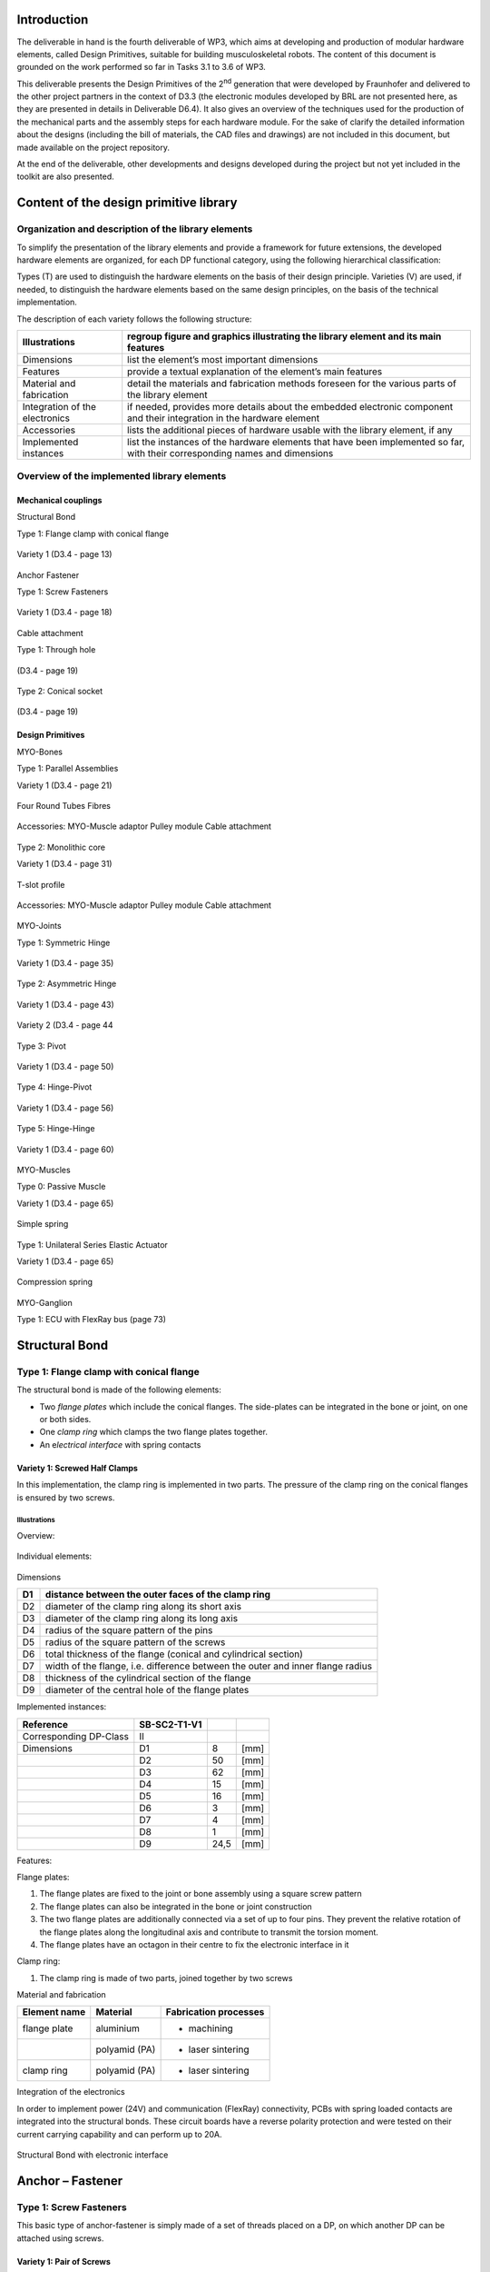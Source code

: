 Introduction
======================

The deliverable in hand is the fourth deliverable of WP3, which aims at
developing and production of modular hardware elements, called Design
Primitives, suitable for building musculoskeletal robots. The content of
this document is grounded on the work performed so far in Tasks 3.1 to
3.6 of WP3.

This deliverable presents the Design Primitives of the 2\ :sup:`nd`
generation that were developed by Fraunhofer and delivered to the other
project partners in the context of D3.3 (the electronic modules
developed by BRL are not presented here, as they are presented in
details in Deliverable D6.4). It also gives an overview of the
techniques used for the production of the mechanical parts and the
assembly steps for each hardware module. For the sake of clarify the
detailed information about the designs (including the bill of materials,
the CAD files and drawings) are not included in this document, but made
available on the project repository.

At the end of the deliverable, other developments and designs developed
during the project but not yet included in the toolkit are also
presented.

Content of the design primitive library
=======================================

Organization and description of the library elements
----------------------------------------------------

To simplify the presentation of the library elements and provide a
framework for future extensions, the developed hardware elements are
organized, for each DP functional category, using the following
hierarchical classification:

Types        (T)    are used to distinguish the hardware elements on the basis of their design principle.
Varieties    (V)    are used, if needed, to distinguish the hardware elements based on the same design principles, on the basis of the technical implementation.

The description of each variety follows the following structure:

+----------------------------------+--------------------------------------------------------------------------------------------------------------------------------+
| Illustrations                    | regroup figure and graphics illustrating the library element and its main features                                             |
+==================================+================================================================================================================================+
| Dimensions                       | list the element’s most important dimensions                                                                                   |
+----------------------------------+--------------------------------------------------------------------------------------------------------------------------------+
| Features                         | provide a textual explanation of the element’s main features                                                                   |
+----------------------------------+--------------------------------------------------------------------------------------------------------------------------------+
| Material and fabrication         | detail the materials and fabrication methods foreseen for the various parts of the library element                             |
+----------------------------------+--------------------------------------------------------------------------------------------------------------------------------+
| Integration of the electronics   | if needed, provides more details about the embedded electronic component and their integration in the hardware element         |
+----------------------------------+--------------------------------------------------------------------------------------------------------------------------------+
| Accessories                      | lists the additional pieces of hardware usable with the library element, if any                                                |
+----------------------------------+--------------------------------------------------------------------------------------------------------------------------------+
| Implemented instances            | list the instances of the hardware elements that have been implemented so far, with their corresponding names and dimensions   |
+----------------------------------+--------------------------------------------------------------------------------------------------------------------------------+

Overview of the implemented library elements
--------------------------------------------

Mechanical couplings
~~~~~~~~~~~~~~~~~~~~

Structural Bond

Type 1: Flange clamp with conical flange

.. _D3.4_image1:
.. figure:: images/image1.png
   :align: center

   Variety 1 (D3.4 - page 13)

Anchor Fastener

Type 1: Screw Fasteners

.. _D3.4_image3:
.. figure:: images/image3.png
  :align: center

  Variety 1 (D3.4 - page 18)

Cable attachment

Type 1: Through hole

.. _D3.4_image4:
.. figure:: images/image4.png
  :align: center

  (D3.4 - page 19)

Type 2: Conical socket


.. _D3.4_image5:
.. figure:: images/image5.png
  :align: center

  (D3.4 - page 19)


Design Primitives
~~~~~~~~~~~~~~~~~

MYO-Bones

Type 1: Parallel Assemblies

Variety 1 (D3.4 - page 21)

.. _D3.4_image7:
.. figure:: images/image7.png
  :align: center

  Four Round Tubes Fibres

.. _D3.4_image8:
.. figure:: images/image8.png
  :align: center

  Accessories: 	MYO-Muscle adaptor	Pulley module	 Cable attachment

Type 2: Monolithic core

Variety 1 (D3.4 - page 31)

.. _D3.4_image11:
.. figure:: images/image11.png
  :align: center

  T-slot profile

.. _D3.4_image12:
.. figure:: images/image12.png
  :align: center

  Accessories: 	MYO-Muscle adaptor	Pulley module	 Cable attachment

MYO-Joints

Type 1: Symmetric Hinge

.. _D3.4_image15:
.. figure:: images/image15.png
  :align: center

  Variety 1 (D3.4 - page 35)


Type 2: Asymmetric Hinge

.. _D3.4_image16:
.. figure:: images/image16.png
  :align: center

  Variety 1 (D3.4 - page 43)

.. _D3.4_image17:
.. figure:: images/image17.png
  :align: center

  Variety 2 (D3.4 - page 44

Type 3: Pivot

.. _D3.4_image18:
.. figure:: images/image18.png
  :align: center

  Variety 1 (D3.4 - page 50)

Type 4: Hinge-Pivot

.. _D3.4_image19:
.. figure:: images/image19.png
  :align: center

  Variety 1 (D3.4 - page 56)

Type 5: Hinge-Hinge

.. _D3.4_image20:
.. figure:: images/image20.png
  :align: center

  Variety 1 (D3.4 - page 60)


MYO-Muscles

Type 0: Passive Muscle

Variety 1 (D3.4 - page 65)

.. _D3.4_image21:
.. figure:: images/image21.png
  :align: center

  Simple spring

Type 1: Unilateral Series Elastic Actuator

Variety 1 (D3.4 - page 65)

.. _D3.4_image23:
.. figure:: images/image23.png
  :align: center

  Compression spring

MYO-Ganglion

Type 1: ECU with FlexRay bus (page 73)

.. _D3.4_image24:
.. figure:: images/image24.png
  :align: center


Structural Bond
===============

Type 1: Flange clamp with conical flange
----------------------------------------

The structural bond is made of the following elements:

-  Two *flange plates* which include the conical flanges. The
   side-plates can be integrated in the bone or joint, on one or both
   sides.

-  One *clamp ring* which clamps the two flange plates together.

-  An e\ *lectrical interface* with spring contacts

Variety 1: Screwed Half Clamps
~~~~~~~~~~~~~~~~~~~~~~~~~~~~~~

In this implementation, the clamp ring is implemented in two parts. The
pressure of the clamp ring on the conical flanges is ensured by two
screws.

Illustrations
^^^^^^^^^^^^^

Overview:

.. _D3.4_image25:
.. figure:: images/image25.png
  :align: center

Individual elements:

.. _D3.4_image26:
.. figure:: images/image26.png
  :align: center

Dimensions

+------+----------------------------------------------------------------------------------+
| D1   | distance between the outer faces of the clamp ring                               |
+======+==================================================================================+
| D2   | diameter of the clamp ring along its short axis                                  |
+------+----------------------------------------------------------------------------------+
| D3   | diameter of the clamp ring along its long axis                                   |
+------+----------------------------------------------------------------------------------+
| D4   | radius of the square pattern of the pins                                         |
+------+----------------------------------------------------------------------------------+
| D5   | radius of the square pattern of the screws                                       |
+------+----------------------------------------------------------------------------------+
| D6   | total thickness of the flange (conical and cylindrical section)                  |
+------+----------------------------------------------------------------------------------+
| D7   | width of the flange, i.e. difference between the outer and inner flange radius   |
+------+----------------------------------------------------------------------------------+
| D8   | thickness of the cylindrical section of the flange                               |
+------+----------------------------------------------------------------------------------+
| D9   | diameter of the central hole of the flange plates                                |
+------+----------------------------------------------------------------------------------+

Implemented instances:

+--------------------------+----------------+--------+--------+
| Reference                | SB-SC2-T1-V1   |        |        |
+==========================+================+========+========+
| Corresponding DP-Class   | II             |        |        |
+--------------------------+----------------+--------+--------+
| Dimensions               | D1             | 8      | [mm]   |
+--------------------------+----------------+--------+--------+
|                          | D2             | 50     | [mm]   |
+--------------------------+----------------+--------+--------+
|                          | D3             | 62     | [mm]   |
+--------------------------+----------------+--------+--------+
|                          | D4             | 15     | [mm]   |
+--------------------------+----------------+--------+--------+
|                          | D5             | 16     | [mm]   |
+--------------------------+----------------+--------+--------+
|                          | D6             | 3      | [mm]   |
+--------------------------+----------------+--------+--------+
|                          | D7             | 4      | [mm]   |
+--------------------------+----------------+--------+--------+
|                          | D8             | 1      | [mm]   |
+--------------------------+----------------+--------+--------+
|                          | D9             | 24,5   | [mm]   |
+--------------------------+----------------+--------+--------+

Features:

Flange plates:

1) The flange plates are fixed to the joint or bone assembly using a
   square screw pattern

2) The flange plates can also be integrated in the bone or joint
   construction

3) The two flange plates are additionally connected via a set of up to
   four pins. They prevent the relative rotation of the flange plates
   along the longitudinal axis and contribute to transmit the torsion
   moment.

4) The flange plates have an octagon in their centre to fix the
   electronic interface in it

Clamp ring:

1) The clamp ring is made of two parts, joined together by two screws

Material and fabrication

+----------------+-----------------+-------------------------+
| Element name   | Material        | Fabrication processes   |
+================+=================+=========================+
| flange plate   | aluminium       | -  machining            |
+----------------+-----------------+-------------------------+
|                | polyamid (PA)   | -  laser sintering      |
+----------------+-----------------+-------------------------+
| clamp ring     | polyamid (PA)   | -  laser sintering      |
+----------------+-----------------+-------------------------+

Integration of the electronics

In order to implement power (24V) and communication (FlexRay)
connectivity, PCBs with spring loaded contacts are integrated into the
structural bonds. These circuit boards have a reverse polarity
protection and were tested on their current carrying capability and can
perform up to 20A.

.. _D3.4_image32:
.. figure:: images/image32.png
  :align: center

  Structural Bond with electronic interface


Anchor – Fastener
=================

Type 1: Screw Fasteners
-----------------------

This basic type of anchor-fastener is simply made of a set of threads
placed on a DP, on which another DP can be attached using screws.

Variety 1: Pair of Screws
~~~~~~~~~~~~~~~~~~~~~~~~~

This variety uses two screw-thread pairs, whose openings are coplanar.

Illustrations

.. _D3.4_image33:
.. figure:: images/image33.png
  :align: center


Dimensions

+------+-----------------------------------+
| D1   | screw diameter                    |
+======+===================================+
| D2   | depth of the screw hole           |
+------+-----------------------------------+
| D3   | distance between the screw hole   |
+------+-----------------------------------+

Implemented instances

+--------------------------+----------------+------+--------+
| Reference                | AF-SC2-T1-V1   |
+==========================+================+======+========+
| Corresponding DP-Class   | II             |
+--------------------------+----------------+------+--------+
| Dimensions               | D1             | M3   | -      |
+--------------------------+----------------+------+--------+
|                          | D2             | 5    | [mm]   |
+--------------------------+----------------+------+--------+
|                          | D3             | 30   | [mm]   |
+--------------------------+----------------+------+--------+

Cable attachment
================

Type 1: Through hole
--------------------

Overview

.. _D3.4_image34:
.. figure:: images/image34.png
  :align: center

Dimensions

+------+-------------------------+
| D1   | cable diameter          |
+======+=========================+
| D2   | hole chamfer distance   |
+------+-------------------------+
| D3   | hole chamfer angle      |
+------+-------------------------+

Implemented instances

+--------------------------+-------------+-------+--------+
| Reference                | CA-SC2-T1   |
+==========================+=============+=======+========+
| Corresponding DP-Class   | II          |
+--------------------------+-------------+-------+--------+
| Dimensions               | D1          | 1.6   | [mm]   |
+--------------------------+-------------+-------+--------+
|                          | D2          | 1     | [mm]   |
+--------------------------+-------------+-------+--------+
|                          | D3          | 45    | [°]    |
+--------------------------+-------------+-------+--------+

Type 2: Conical socket
----------------------

In this type, the cable-end and the corresponding socket, have a conical
shape.

Overview

.. _D3.4_image35:
.. figure:: images/image35.png
  :align: center

Dimensions

+------+----------------------------------+
| D1   | cable diameter                   |
+======+==================================+
| D2   | end connector maximum diameter   |
+------+----------------------------------+
| D3   | end connector length             |
+------+----------------------------------+
| D4   | end connector minimum diameter   |
+------+----------------------------------+

Implemented instances

+--------------------------+-------------+-------+--------+
| Reference                | CA-SC2-T2   |                |
+==========================+=============+=======+========+
| Corresponding DP-Class   | II          |                |
+--------------------------+-------------+-------+--------+
| Dimensions               | D1          | 2     | [mm]   |
+--------------------------+-------------+-------+--------+
|                          | D2          | 6     | [mm]   |
+--------------------------+-------------+-------+--------+
|                          | D3          | 10    | [mm]   |
+--------------------------+-------------+-------+--------+
|                          | D4          | 4,8   | [mm]   |
+--------------------------+-------------+-------+--------+

Features

1) The cable-end has a conical shape to allow a better distribution of
   the transmitted force.

2) The cable runs through the cylindrical channel of the cable-end.

3) To fix the cable to the cable-end, a knot is made at the end of the
   cable, which is melted to prevent the knot to loosen. This knot is
   larger than the cylindrical channel and therefore applies the cable
   force on the internal cylindrical surface of the cable-end.

4) The conical cable-end can be secured in a cylindrical socket built in
   one of the Design Primitives

Material and fabrication

+----------------+----------------------+------------------------------------+
| Element name   | Material             | Fabrication processes              |
+================+======================+====================================+
| cable-end      | aluminium or brass   | -  standard component, machining   |
+----------------+----------------------+------------------------------------+

.. _D3.4_image36:
.. figure:: images/image36.png
  :align: center

Conical socket with HPPE cable

MYO-Bone
========

Type 1: Parallel Assemblies
---------------------------

This bone type implements the design principle “Parallel assemblies”.
The bone is designed as an assembly made of three types of elements (see
:numref:`D3.4_image37`):

-  Elongated structural profiles, hereafter called *fibres*, form the
   main structural element.

-  Transverse *spacers* bind the fibres together and increase the
   assembly stiffness and strength. The spacers are shaped to allow the
   compact integration of other DPs and the electric cabling.

-  *End-spacers* are spacers placed on each end of the bone, which
   provide additional interfaces.

Together, the fibres and the spacers are making up the bone
core, while the end-spacers play the role of the bone ends.

.. _D3.4_image37:
.. figure:: images/image37.png
  :align: center

  Illustration of the bone construction Type 1 – “Parallel Assemblies”


Variety 1: Four Round Tube Fibres
~~~~~~~~~~~~~~~~~~~~~~~~~~~~~~~~~

This variety takes inspiration of the *ThorLabs Cage System*
[Web-ThorLabs]. A rigid cage system used to align optical components
along a common optical axis. Four tubes with round cross sections are
used as fibres and they are placed so that the intersections of the
fibre longitudinal axes with the transverse plane are located at the
vertex of a square.

Illustrations

Overview:

.. _D3.4_image38:
.. figure:: images/image38.png
  :align: center

.. _D3.4_image39:
.. figure:: images/image39.png
  :align: center


Individual elements:

.. _D3.4_image40:
.. figure:: images/image40.png
  :align: center

Dimensions

+------+--------------------------------------------+
| D1   | Diameter of the round tubes.               |
+======+============================================+
| D2   | Distance between two adjacent fibres.      |
+------+--------------------------------------------+
| D3   | Distance between two successive spacers.   |
+------+--------------------------------------------+

Implemented instances

+--------------------------+------------------+-------+--------+
| Reference                | BONE-SC2-T1-V1   |                |
+==========================+==================+=======+========+
| Corresponding DP-Class   | II               |                |
+--------------------------+------------------+-------+--------+
| Dimensions               | D1               | 6     | [mm]   |
+--------------------------+------------------+-------+--------+
|                          | D2               | 30    | [mm]   |
+--------------------------+------------------+-------+--------+
|                          | D3               | 50    | [mm]   |
+--------------------------+------------------+-------+--------+
|                          | M                | 188   | [g]    |
+--------------------------+------------------+-------+--------+

Features

Fibres:

1) The fibres are implemented with standard tubes with a round section.

2) Each fibre is terminated with two inserts equipped with screw
   threads.

3) The inserts are glued to or pressed in each of the tube.

Spacers:

4) The spacers are attached to the fibres using flexure clamps.

5) The spacers are shaped to allow the integration of the muscle, close
   to the central axis on the four lateral sides of the bone.

6) The spacers have a central hole to let the electric cables run
   through them.

End-spacers:

7) The fixation of the fibres to the end-spacers is achieved via a screw
   connection.

8) The end-spacers also have a central hole to let the electric cables
   run through them.

Attachment points:

9) Each end-spacer has a screw pattern to attach one side of a SB.

10) Each section of fibre between two successive spacers can be used to
   attach one or more anchor carriers (see Accessories).

Material and fabrication

+----------------+----------------------+------------------------------------+
| Element name   | Material             | Fabrication processes              |
+================+======================+====================================+
| tube           | steel or composite   | -  purchase (standard component)   |
|                |                      |                                    |
|                |                      | -  cut to length                   |
+----------------+----------------------+------------------------------------+
| insert         | steel                | -  standard component              |
+----------------+----------------------+------------------------------------+
| spacers        | aluminium            | -  water-jet cutting               |
|                |                      |                                    |
|                |                      | -  machining                       |
+----------------+----------------------+------------------------------------+
|                | PA                   | -  laser sintering                 |
+----------------+----------------------+------------------------------------+
| end-spacers    | PA                   | -  laser sintering                 |
+----------------+----------------------+------------------------------------+

Accessories

MYO-Muscle adaptor

.. _D3.4_image41:
.. figure:: images/image41.png
  :align: center

Features:

1) The adaptor implements four anchor points of type AF-SCX-T1-V1, one
   on each of the four sides of the bone core.

2) The four parts making up the carrier are fixed to each other with
   screws.

3) Like the spacers, the carrier is shaped to allow the compact
   integration of the muscles and has a hole in the middle to let the
   electric cables run through.

Pulley module

.. _D3.4_image42:
.. figure:: images/image42.png
  :align: center

Features:

1) The pulley module includes a closed profile to keep the cable in
   place.

2) The guide sleeve has a shape that aligns the cable. Additionally its
   supporting shaft has two ball bearings to minimize the friction.

3) The pulley is shaped to allow a fast attachment to the parallel
   fibres.

4) The connector allows a secure lock of up to four pulleys. It has a
   hole in the middle to let the electric cables run through and an
   opening to allow an easy insertion.

Cable attachment

.. _D3.4_image43:
.. figure:: images/image43.png
  :align: center

 Features:

1) The end of the tendon cable is secured with a pin that can be quickly
mounted or unmounted

2) The construction includes two aluminium plates that can be easily
exchanged to adjust the pin position with respect to the end of the
MYO-Bone

3) The cable attachment is shaped to allow a fast mounting to the
parallel fibres and is fixed to them by clamping (using another cable
attachment on the opposite side of the MYO-Bone)

4) Up to four cable attachments can be mounted at the end of the
MYO-Bone, while leaving sufficient space in the middle to let the
electric cables run through.

In-house production manual

Production of the fibers

Step 1: Cut fibres to the desired length

.. _D3.4_image44:
.. figure:: images/image44.png
  :align: center

Cut the fibres to the desired length.

Tips:
-	Lathe can create a precise cut and avoids damaging the tube

Step 2: Mill the tube ends

.. _D3.4_image45:
.. figure:: images/image45.png
  :align: center

Mill the inside hole of both tube ends in order to create a rough surface for gluing.

Tips:
-	Use a round moulding cutter with an automatic screwdriver
-	Use gloves to protect you from dust

Step 3: Positioning of the tube length

.. _D3.4_image46:
.. figure:: images/image46.png
  :align: center

Insert the tubes in the tube holding-support and position the tubes with the distance support. Fix the tubes with the screws.

Step 4: Gluing threaded pin in tube ends

.. _D3.4_image47:
.. figure:: images/image47.png
  :align: center

Add glue evenly to the threaded pin and hole. Use the distances according to the MYO-Bone class

Tips:
-	While drying, use a fixture to keep the thread pin and fibre centred and at the correct distance
-	Wear protective gloves

Step 5: Remove the leftover glue

.. _D3.4_image48:
.. figure:: images/image48.png
  :align: center

Remove the glue with a cutter knife. Consider the hardening-time of the glue.

Production of spacers

Step 1: Water-jet

.. _D3.4_image49:
.. figure:: images/image49.png
  :align: center

Order water-jet cut part shape (aluminium)

Step 2: Drilling and threading of holes

.. _D3.4_image50:
.. figure:: images/image50.png
  :align: center

Drill and thread the holes of the flexure clamps.

Tips:
-	Put small fibers in the flexure clamps to avoid deformation caused by the pressure exerted by the drill bit


Production of the other parts

.. _D3.4_image51:
.. figure:: images/image51.png
  :align: center

End Spacer:
-	Selective Laser Sintering (Polyamide)

SB Flange plate:
-	Machining (Aluminium)
-	Selective Laser Sintering  (Polyamide)

Screws, nuts and washers are standard parts

Assembly

.. _D3.4_image52:
.. figure:: images/image52.png
  :align: center

Material needed
4 x 	CFRP tubes with threaded ends

4 x 	spacers
16 x 	M2.5x10 countersunk head screw (DIN 965)

2 x 	end spacer
8 x 	M4 thin nut (DIN 39)
8 x 	M4 spring washer (DIN 127)

2 x 	SB flange plates
8 x 	M3x25 countersunk head screw (DIN 7991)
8 x 	M3 thin nut (DIN 39)
8 x 	M3 spring washer (DIN 6798)

Step 1: Assemble fibres and spacers

.. _D3.4_image53:
.. figure:: images/image53.png
  :align: center

Slide the fibres (1) in the flexure clamps (2) of the spacers.

Tips:
-	Slide one fibre through all spacers, and then go on with the next fibre
-	Flexure clamp screws should be loose
-	In preparation for next step, regroup the spacers next to each other

Step 2: Plug fibres in the end-spacer

.. _D3.4_image54:
.. figure:: images/image54.png
  :align: center

Plug each fibre in one of the holes of the end-spacer.

Tips:
-	Apply sufficient pressure so that the end of the cfc tube is in contact with the shoulder at the bottom of the hole
-	Do not press the fibers firmly into the holes

Step 3: Screw fibres to the end spacer

.. _D3.4_image55:
.. figure:: images/image55.png
  :align: center

Screw each of the fibers to the end-spacer using the M4 nuts and the large spring washers.

Tips:
-	Screw the nut until the spring washer is nearly flat, not more
-	(if you screw further, you may pull the threaded pin out of the tube)


Step 4: Attach the other end-spacer

.. _D3.4_image56:
.. figure:: images/image56.png
  :align: center

Repeat steps 2 & 3 for the other end-spacer.

Tips:
-	Make sure the end-spacers are as much as possible:
-	Parallel to each other
-	Perpendicular to the fibres
-	Lay the bone on the table to ensure that it is not twisted

Step 5: Adjust the spacers

.. _D3.4_image57:
.. figure:: images/image57.png
  :align: center

Arrange the spacers equidistantly between the two end-spacers.

Tips:
-	Distance between spacers: 51 to 52 mm
-	Ensure that the spacers are perpendicular to the fibres

Step 6: Check straightness

.. _D3.4_image58:
.. figure:: images/image58.png
  :align: center

Check that the MYO-Bone is straight and that both end-spacers are parallel to each other.

If necessary proceed to adjustments.

Step 7: Attach the SB flange plates

.. _D3.4_image59:
.. figure:: images/image59.png
  :align: center

Screw the SB flange plates to the end-spacers with the M3 screws.

Use the small spring washers together with the M3 nuts (backside).

Type 2 – Monolithic core
------------------------

This bone type implements the design principle “Monolithic core”. The
bone is designed as a solid aluminium profile with an *end adaptor* on
each side of the bone.

Variety 1 – T-slot profile
~~~~~~~~~~~~~~~~~~~~~~~~~~~

In this variant, a T-slot profile is used, enabling the easy fixation of
design primitives or accessories on the MYO-Bone structure using nuts
fitting in the T-slot.

.. _D3.4_image60:
.. figure:: images/image60.png
  :align: center


Dimensions

+------+--------------------------------+
| D1   | Width of the profile section   |
+======+================================+
| D2   | Diameter of the centre hole    |
+------+--------------------------------+

Implemented instances

+--------------------------+------------------+-------+--------+
| Reference                | BONE-SC2-T2-V1   |                |
+==========================+==================+=======+========+
| Corresponding DP-Class   | II               |                |
+--------------------------+------------------+-------+--------+
| Dimensions               | D1               | 25    | [mm]   |
+--------------------------+------------------+-------+--------+
|                          | D2               | 8.5   | [mm]   |
+--------------------------+------------------+-------+--------+
|                          | M                | 255   | [g]    |
+--------------------------+------------------+-------+--------+

Features

Aluminium profile:

1) The profile is standard aluminium T-slot profile with a square
   section. According to the shape of profile, it is possible to fix the
   muscle in any place along the profile.

2) The profile has a high stiffness against torsion and bending.

3) The channel in the centre of the profile can host the electric cables
   running through the bone. A hole must be drilled at the desired
   position to let the electrical cables in and out.

Adaptor:

1) The end adaptor is screwed to the aluminium profile using the four
   peripheral holes that can easily be threaded

2) The end adaptor has a central hole to let the electric cables run
   through it.

3) The end adaptor has a screw pattern to attach one side of a SB

Material and fabrication

+------------------+-------------+---------------------------------+
| Element name     | Material    | Fabrication processes           |
+==================+=============+=================================+
| T-slot profile   | aluminium   | -  purchase                     |
|                  |             |                                 |
|                  |             | -  cut to length                |
+------------------+-------------+---------------------------------+
| End adaptor      | aluminium   | -  water-jet cutting            |
|                  |             |                                 |
|                  |             | -  post-processing: machining   |
+------------------+-------------+---------------------------------+

Accessories

MYO-Muscle Adaptor

.. _D3.4_image61:
.. figure:: images/image61.png
  :align: center

Features:

1) Each adaptor implements one anchor point of type AF-SCX-T1-V1.

2) Two adaptors are required to attach one MYO-Muscle.

3) Each adaptor is attached with two screws on one of the four sides of
   the T-Slot profile.

Pulley module

.. _D3.4_image62:
.. figure:: images/image62.png
  :align: center

Features:

1) The pulley module includes a closed profile to keep the cable in
   place.

2) The guide sleeve has a shape that aligns the cable. Additionally its
   supporting shaft has two ball bearings to minimize the friction.

3) The pulley module is shaped to allow a fast attachment with one screw
   to the profile.

Cable attachment

.. _D3.4_image63:
.. figure:: images/image63.png
  :align: center


Features:

1) The end of the tendon cable is secured with a pin that can be quickly
   mounted or unmounted

2) The construction includes two aluminium plates that can be easily
   exchanged to adjust the pin position with respect to the end of the
   MYO-Bone

3) The cable attachment is shaped to allow a fast attachment with two
   screws to the profile.

In-house production manual

Profile

Step 1: Cut profiles to the desired length

.. _D3.4_image64:
.. figure:: images/image64.png
  :align: center

Cut the profiles to the desired length.

Tips:
-	Using circular saw creates a suitable cut and provides a good surface.

Step 2: Thread the holes at both ends of the profile

.. _D3.4_image65:
.. figure:: images/image65.png
  :align: center

•	Drill first the holes with a ∅ 4,2 mm bit
•	Thread with a M5 tap

Adaptor

Step 1: Order water-jet cut parts

.. _D3.4_image66:
.. figure:: images/image66.png
  :align: center

Order water-jet cut part shape

Step 2: Countersinking of holes

.. _D3.4_image67:
.. figure:: images/image67.png
  :align: center

Countersink the M5 clearance holes for the fixation to the profile

**Assembly**

.. _D3.4_image68:
.. figure:: images/image68.png
  :align: center

**Material needed**

1X       Aluminum profile with threaded ends

2X       Adaptor

8X       M5 countersunk head screw (DIN 965)

2X       SB flange plates

8X       M3x25 countersunk head screw (DIN 7991)

8X       M3 thin nut (DIN 31)

8X       M3 spring washer (DIN 6798)

**Step 1: Assemble profile and adaptors**

.. _D3.4_image69:
.. figure:: images/image69.png
  :align: center

Screw the adaptors at the end of the profile with the M5 screws.

 **Step 2: Attach the SB flange plates**

.. _D3.4_image70:
.. figure:: images/image70.png
 :align: center

Screw the SB flange plates to the adaptors with the M3 screws and nuts.
Tips:
•	Use the small spring washers together with the M3 nuts (backside)

**Step 3: Drill the profile for electric cables outlet (if necessary)**

.. _D3.4_image71:
.. figure:: images/image71.png
 :align: center

Drill an outlet for the electric cables at the suitable position.

MYO-Joint
=========

Type 1: Symmetric Hinge
-----------------------

This joint type provides 1 DoF of rotation along an axis parallel to the
joint end planes. The provided angular range of rotation is *symmetric*
with respect to the axis perpendicular to its interface plane provided
by the structural bond. This DoF is provided by a combination of axle
and rotational bearings. The basic structure of the joint is illustrated
in Figure 4.

Both joint ends are shaped as forks (the *upper-* and *under joint*
*forks*) and provide an interface for the structural bond. The
electrical interfaces on both joint ends are embedded in the structural
bonds and the space between the upper and under fork is used for the
electrical cabling. The attachment and guidance for the cable
transmission are placed centrally for a symmetrical application of the
force on the bearings.

.. _D3.4_image72:
.. figure:: images/image72.png
 :align: center

 Illustration of the joint construction for Type 1

Variety 1
~~~~~~~~~

This implementation uses two axles placed on each side of the joint,
supported by ball bearings to reduce the friction and increase the
efficiency of the joint. Between the two axles, a disk-like structure is
used to guide the cable while insuring a constant lever arm with respect
to the joint rotation axis. The absolute position of the joint is
measured using a Hall-effect sensor, comprising a magnet embedded in one
of the axles and an electronic board located inside the joint. The
corresponding sensor interface module (SIM) is located on the outside of
the joint to be easily accessible for configuration purpose.

**Illustrations**

.. _D3.4_image73:
.. figure:: images/image73.png
 :align: center

.. _D3.4_image74:
.. figure:: images/image74.png
:align: center

**Dimensions**

+-----+-------------------------------------+
| H   | Distance between joint end planes   |
+=====+=====================================+
| W   | Maximal width of the joint          |
+-----+-------------------------------------+
| T   | Maximal thickness of the joint      |
+-----+-------------------------------------+
| X   | Height of the tilt axis             |
+-----+-------------------------------------+
| Θ   | Motion range of the joint           |
+-----+-------------------------------------+

**Implemented instances**

+--------------------------+-------------------+-------+--------+
| Reference                | JOINT-SC2-T1-V1   |                |
+==========================+===================+=======+========+
| Corresponding DP-Class   | II                |                |
+--------------------------+-------------------+-------+--------+
| Dimensions               | H                 | 60    | [mm]   |
+--------------------------+-------------------+-------+--------+
|                          | W                 | 55    | [mm]   |
+--------------------------+-------------------+-------+--------+
|                          | T                 | 36    | [mm]   |
+--------------------------+-------------------+-------+--------+
|                          | X                 | 29    | [mm]   |
+--------------------------+-------------------+-------+--------+
|                          | Θ                 | 140   | [°]    |
+--------------------------+-------------------+-------+--------+
|                          | M                 | 70    | [g]    |
+--------------------------+-------------------+-------+--------+

**Features**

Under joint fork:

1) Both bearings are implemented in the under joint fork.

2) Two mechanical stoppers limit the motion range of the joint.

3) The structural bond (SB) is integrated on the under joint fork.

4) The topology of the force transmitting volume from the SB to the
   joint axis is optimised.

5) A holding device allows attaching a SIM-board on the side.

Upper joint fork:

6) Two cable attachments (CA-SC2-T2), allowing the bidirectional
   actuation of the joint, and a continuous guide for the cables are
   implemented.

7) The SB is integrated on the upper joint fork.

8) The topology of the force transmitting volume from the SB to the
   joint axis is optimised

9) The “neck” of the upper joint fork features a location to add an
   extension, providing if necessary additional CA on the joint.

10) Both shafts of the joint are implemented with interference fit.

Sensor and electrical interfaces:

11) The sensor board and its protection cap can be easily fixed on the
   under joint fork.

12) To measure the movement between the joint parts, the magnet element
   of the sensor is mounted in the shaft.

13) The electrical interfaces are small PCBs which are embedded in the
   structural bonds.

14) Openings and cable channels are implemented to enable the electrical
   cabling between sensor and SIM-board (described in Deliverable 4.1)
   and between the electrical interfaces of the structural bonds on both
   sides of the joint.

**Material and fabrication**

+--------------------+------------------+------------------------------------+
| Element name       | Material         | Fabrication processes              |
+====================+==================+====================================+
| Upper hinge part   | Polyamide (PA)   | -  laser sintering                 |
|                    |                  |                                    |
| Lower hinge part   |                  |                                    |
|                    |                  |                                    |
| Sensor cap         |                  |                                    |
+--------------------+------------------+------------------------------------+
| Shaft              | Aluminium        | -  machining                       |
+--------------------+------------------+------------------------------------+
| Bearing            | Steel            | -  purchase (standard component)   |
+--------------------+------------------+------------------------------------+

**Assembly Procedure**

.. _D3.4_image75:
.. figure:: images/image75.png
:align: center

Material needed:

1 x Upper hinge part

1 x Lower hinge part

1 x Sensor cap

2 Bearings 625 5x16x5 mm

1 x shaft left side

1 x shaft sensor side

4 data wires 0,25 mm\ :sup:`2`

2 power wires highly flexible silicon 1,5 mm\ :sup:`2`

2 x connector boards, four spring contacts

8 x M1,6 x 6

+-----------------------------------+--------------------------------------------------------------------------------+
| **Step 1: Mount sensor board **   |                                                                                |
+===================================+================================================================================+
| |image84|                         | Push the sensor cables through the cable channel.                              |
|                                   |                                                                                |
|                                   | Place the sensor board on the pins and glue on two points.                     |
|                                   |                                                                                |
|                                   | Tips:                                                                          |
|                                   |                                                                                |
|                                   | -  for pre fixation of the board melt the plastic pins with a soldering iron   |
+-----------------------------------+--------------------------------------------------------------------------------+

+-----------------------------------+-----------------------------------------------------------+
| **Step 2: Glue sensor cap**       |
+===================================+===========================================================+
| |image85|                         | Put glue on the sensor cap and screw it on the housing.   |
|                                   |                                                           |
|                                   | Tips:                                                     |
|                                   |                                                           |
|                                   | -  just a small amount of glue is needed                  |
+-----------------------------------+-----------------------------------------------------------+
| **Step 3: Mount Ball Bearings**   |                                                           |
+-----------------------------------+-----------------------------------------------------------+
| |image86|                         | Put the ball bearings in the housing on both sides.       |
+-----------------------------------+-----------------------------------------------------------+

+---------------------------------------------------+-----------------------------------------------------+
| **Step 4: Assemble upper and under hinge part**   |
+===================================================+=====================================================+
| |image87|                                         | Assemble the upper and under hinge part.            |
|                                                   |                                                     |
|                                                   | Plug in the shafts to fix the joint parts.          |
|                                                   |                                                     |
|                                                   | Tips:                                               |
|                                                   |                                                     |
|                                                   | - The shaft with magnet must on the sensor side     |
|                                                   |                                                     |
|                                                   | - For better fixation put lock tide on the shafts   |
+---------------------------------------------------+-----------------------------------------------------+

+-------------------------------------------+----------------------------------------------------------+
| **Step 5: Connect cables to the board**   |
+===========================================+==========================================================+
| |image88|                                 | Prepare cable tree on connector boards                   |
|                                           |                                                          |
|                                           | Cut on 15 cm length:                                     |
|                                           |                                                          |
|                                           | 4 data wires 0,25 mm\ :sup:`2`                           |
|                                           |                                                          |
|                                           | 2 power wires highly flexible silicon 1,5 mm\ :sup:`2`   |
+-------------------------------------------+----------------------------------------------------------+

+------------------------+-------------------------------------+
| **Step 6: Cabling**    |
+========================+=====================================+
| |image89|\ |image90|   | Place PCB carrier in SB             |
|                        |                                     |
|                        | Push cable tree through the joint   |
+------------------------+-------------------------------------+

+--------------------------------------------------+------------------------------------------------------------------------------------------------------------------------+
| **Step 7: Connect cables to the second board**   |
+==================================================+========================================================================================================================+
| |image91|                                        | Skinning all cables long till the SB-pocket.                                                                           |
|                                                  |                                                                                                                        |
|                                                  | Pull cables through connector board and solder from top. Screw both connector boards to joint with four M1,6 screws.   |
|                                                  |                                                                                                                        |
|                                                  | Tips:                                                                                                                  |
|                                                  |                                                                                                                        |
|                                                  | -  Turn Joint in the position of the longest cable path!                                                               |
|                                                  |                                                                                                                        |
|                                                  | -  Avoid cable crossovers by connecting to board                                                                       |
+--------------------------------------------------+------------------------------------------------------------------------------------------------------------------------+

Type 2: Asymmetric Hinge
------------------------

This joint type provides 1 DoF of rotation along an axis parallel to the
joint end planes. In contrast to the symmetric hinge, the provided
angular range of rotation is *asymmetric* with respect to the axis
perpendicular to its interface plane provided by the structural bond.
Following Principle II, this DoF is provided by a combination of axle
and rotational bearings. The basic structure of the joint is illustrated
in Figure 4.

Both joint ends are shaped as forks (the *upper-* and *under joint*
*forks*) and provide an interface for the structural bond. The
electrical interfaces on both joint ends are embedded in the structural
bonds and the space between the upper and under fork is used for the
electrical cabling. The attachment and guidance for the cable
transmission are placed centrally for a symmetrical application of the
force on the bearings.

|image92|

Variety 1 [obsolete]
~~~~~~~~~~~~~~~~~~~~

This implementation uses a joint axle to the under joint fork and
supported on each side by ball bearings mounted on the upper joint fork
and secured with side covers. The absolute position of the joint is
measured using a Hall-effect sensor, comprising a magnet embedded in the
joint axle and an electronic board located on the side of the joint,
together with its corresponding sensor interface module (SIM). The
electronic boards are integrated in one of the side covers.

|image93|

Given the constraint of asymmetric angular range, it was not possible to
use the same mechanism for cable guidance as for the symmetric hinge
joint, while preserving a compact joint design. Instead, the cable of
the extension muscle is redirected by a guiding pulley (located on the
under joint fork) towards the cable attachment (located on the upper
joint fork) implemented using a pin mounted transversally to the cable
direction.

This cable guidance implementation does not insure a constant lever arm
length, which significantly decreases as the joint flexes, as shown in
Figure 7. Tests performed by ETH showed that this pronounced decrease of
the lever arm length was prejudicial in applications. For that reason
another asymmetric hinge variety was developed, which is described in
the next section.

|image94|

Variety 2
~~~~~~~~~~

This variety has the same basic construction as variety 1 regarding the
joint axle and bearing, as well as the implementation and location of
the absolute position sensing.

The main difference with variety 1 lies in the implementation of the
cable guidance. The guiding pulley and the cable attachment are both
mounted on two metal sheets attached to the sides of the under and upper
joint forks respectively. This construction has two benefits: (1) the
decrease of the lever arm length as the joint flexes can be
significantly reduced and (2) the lever arm length can be easily
adjusted by exchanging the metal sheets. On the other hand, this
configuration increases the risk that the cable jumps out of the guiding
pulley. To prevent this, two mechanisms were devised to centre the cable
attachment (cable centring mechanism) and to keep the cable running on
the pulley (cable catching mechanisms).

|image95|

|image96|
Illustrations
^^^^^^^^^^^^^

|image97|

Dimensions
^^^^^^^^^^

+-----+-------------------------------------+
| H   | Distance between joint end planes   |
+=====+=====================================+
| W   | Maximal width of the joint          |
+-----+-------------------------------------+
| T   | Maximal thickness of the joint      |
+-----+-------------------------------------+
| X   | Height of the rotation axis         |
+-----+-------------------------------------+
| Θ   | Angular range of the joint          |
+-----+-------------------------------------+

|image98|
Implemented instances
^^^^^^^^^^^^^^^^^^^^^

+--------------------------+-------------------+---------+--------+
| Reference                | JOINT-SC2-T2-V2   |
+==========================+===================+=========+========+
| Corresponding DP-Class   | II                |
+--------------------------+-------------------+---------+--------+
| Dimensions               | H                 | 80      | [mm]   |
+--------------------------+-------------------+---------+--------+
|                          | W                 | 66,25   | [mm]   |
+--------------------------+-------------------+---------+--------+
|                          | T                 | 84      | [mm]   |
+--------------------------+-------------------+---------+--------+
|                          | X                 | 40      | [mm]   |
+--------------------------+-------------------+---------+--------+
|                          | Θ                 | 140     | [°]    |
+--------------------------+-------------------+---------+--------+
|                          | M                 | 224     | [g]    |
+--------------------------+-------------------+---------+--------+

Features
^^^^^^^^

Under joint fork:

1) The joint axle is pressed through the under joint fork, while
   relative rotation is prevented via a chamfer

2) The axle is axially secured with one circlip on each of its sides

3) Two mechanical stoppers on each side of the under joint fork limit
   the extension of the joint

4) The structural bond (SB) is integrated on the under joint fork

5) M2 brass inserts are embedded in the under joint fork as fixation
   points for the metal sheets holding the guiding pulley

6) A M2 brass insert is embedded in the top part of the under joint fork
   as fixation point for the cable catching mechanism

Upper joint fork:

1) The ball bearings are mounted in the upper joint fork

2) The bearings are axially secured on the medial side by the upper
   joint fork itself and on the lateral side by the two side covers
   screwed on the upper joint fork

3) Two mechanical stoppers on each side of the upper joint fork limit
   the flexion of the joint

4) The SB is integrated on the under joint fork

5) M2 brass inserts are embedded in the upper joint fork as fixation
   points for the metal sheets holding the cable attachment for the
   extensor muscle cable

Flexor muscle cable guidance and attachment:

1) The cable attachment is implemented as a transversal parallel pin
   around which the end of the cable is attached. The pin is pressed in
   the upper joint fork

2) A pulley equipped with ball bearing is fixed on the under joint fork
   to guide the cable when the joint is close to most extended position

Extensor muscle cable guidance and attachment:

1) The cable attachment is implemented as a transversal parallel pin
   around which the end of the cable is attached. The pin is supported
   by the two metal sheets inserted in the upper joint fork structure
   and additionally fixed to it with four screws

2) To prevent that the cable slides laterally, a part (“cable centring
   clip”) is clipped on the pin to constraint the position of the cable
   to its centre

3) The cable guidance is implemented as a roller born by a transversal
   parallel pin supported by the two metal sheets screwed to the under
   joint fork

4) A part (“cable catching mechanism”) is fixed to top part of the under
   joint fork to prevent the cable to jump out of the roller when the
   joint extends while there is no tension in the cable. This part is
   shaped so as to deform in order to let the cable attachment pin pass
   under it and close afterwards when the joint extends or closes.

Sensor and electrical interfaces:

1) A magnet is glued to the joint axle

2) The rotation of the magnet is measured by a Hall-effect sensor
   implemented in an IC mounted on the sensor board

3) The signal provided by the sensor board is conditioned and
   transmitted by the SIM-board (described in Deliverable 4.1). Both
   boards are housed in one of the side covers.

4) Openings and cable channels are implemented to enable the electrical
   cabling between sensor and SIM-board and between the electrical
   interfaces of the structural bonds on both sides of the joint.

Material and fabrication
^^^^^^^^^^^^^^^^^^^^^^^^

+-----------------------------------------------------+------------------+---------------------------------+
| Element name                                        | Material         | Fabrication processes           |
+=====================================================+==================+=================================+
| Upper joint fork                                    | Polyamide (PA)   | laser sintering                 |
|                                                     |                  |                                 |
| Under joint fork                                    |                  |                                 |
|                                                     |                  |                                 |
| Side covers                                         |                  |                                 |
|                                                     |                  |                                 |
| Guiding pulleys                                     |                  |                                 |
|                                                     |                  |                                 |
| Cable centering clip                                |                  |                                 |
|                                                     |                  |                                 |
| Cable catching mechanism                            |                  |                                 |
+-----------------------------------------------------+------------------+---------------------------------+
| Shaft                                               | Aluminium        | machining                       |
+-----------------------------------------------------+------------------+---------------------------------+
| Bearings                                            | Steel            | purchase (standard component)   |
+-----------------------------------------------------+------------------+---------------------------------+
| Metal sheets                                        | Aluminium        | water jet cutting               |
+-----------------------------------------------------+------------------+---------------------------------+
| Parallel pins (cable attachment and pulley axles)   | Steel            | purchase (standard component)   |
+-----------------------------------------------------+------------------+---------------------------------+

Assembly Procedure
^^^^^^^^^^^^^^^^^^

+-------------------------+---------------------------------+---------------------------------+
| |image99|\ |image100|   | Material needed:                | 2x lock washer DIN 6799 5mm     |
|                         |                                 |                                 |
|                         | 1x upper joint fork             | 2x lock washer DIN 6799 3mm     |
|                         |                                 |                                 |
|                         | 1x under joint fork             | 2x bearings 625 6x19x6 mm       |
|                         |                                 |                                 |
|                         | 2x upper metal sheets           | 5x cylinder screw M2            |
|                         |                                 |                                 |
|                         | 2x under metal sheets           | 2x circlip DIN 471 - 9 x 1      |
|                         |                                 |                                 |
|                         | 1x joint axle                   | 2x circlip DIN 471 -6 x 0.7     |
|                         |                                 |                                 |
|                         | 1x side covers-R                | 5x M2 brass inserts             |
|                         |                                 |                                 |
|                         | 1x side covers-L                | 4x M3 brass inserts             |
|                         |                                 |                                 |
|                         | 1x cable catching mech.         | 4x M3 brass inserts with head   |
|                         |                                 |                                 |
|                         | 1x guiding pulley               | 1x roller                       |
|                         |                                 |                                 |
|                         | 1x cable centering clip         | 1x magnet                       |
|                         |                                 |                                 |
|                         | 1x hinge pin 45x6 mm            | 1x hall-effect sensor           |
|                         |                                 |                                 |
|                         | 1x hinge pin 25x4 mm            | 1x SIM-board                    |
|                         |                                 |                                 |
|                         | 1x hinge pin 25x3 mm            |                                 |
|                         |                                 |                                 |
|                         | 2x lock washer DIN 6799 3.2mm   |                                 |
+=========================+=================================+=================================+
+-------------------------+---------------------------------+---------------------------------+

+------------------------------------------------------+---------------------------------------------------------------------------------------------+
| **Step 1: Mount metal sheets on upper joint fork**   |
+======================================================+=============================================================================================+
| |image101|                                           | -  Press the four M2 brass inserts into the upper joint fork using pliers or a bench vise   |
|                                                      |                                                                                             |
| |image102|                                           | -  Screw the two upper metal sheets on the sides with M2 screws                             |
+------------------------------------------------------+---------------------------------------------------------------------------------------------+
| **Step 2: Mount the cable catching**                 |
+------------------------------------------------------+---------------------------------------------------------------------------------------------+
| |image103|                                           | -  Press the M2 brass insert into the upper joint fork on the top side                      |
|                                                      |                                                                                             |
| |image104|                                           | -  Fix the cable catching mechanism with M2 screws                                          |
+------------------------------------------------------+---------------------------------------------------------------------------------------------+

+--------------------------------------------------------------+-----------------------------------------------------------------------------------------------------------------------------------------------------+
| **Step 3: Mount the guiding pulley**                         |
+==============================================================+=====================================================================================================================================================+
| |image105|                                                   | -  (if needed) adjust the diameter of the mounting holes for the pulley axle (hinge pin 25x4 mm)                                                    |
|                                                              |                                                                                                                                                     |
| |image106|                                                   | -                                                                                                                                                   |
|                                                              |                                                                                                                                                     |
|                                                              | |image107|                                                                                                                                          |
|                                                              |                                                                                                                                                     |
|                                                              | -  Mount the pulley and the axle                                                                                                                    |
|                                                              |                                                                                                                                                     |
|                                                              | -  Secure the axle on both sides with the lock washers                                                                                              |
+--------------------------------------------------------------+-----------------------------------------------------------------------------------------------------------------------------------------------------+
| **Step 4: Mount the metal sheets on the under joint fork**   |
+--------------------------------------------------------------+-----------------------------------------------------------------------------------------------------------------------------------------------------+
| |image108|                                                   | -  Insert the M3 brass inserts in the holes on the inner side (inserts with heads) and outer side (inserts without heads) of the under joint fork   |
|                                                              |                                                                                                                                                     |
| |image109|                                                   | -  Insert the under metal sheets in the appropriate slots and fix them with M3 screws                                                               |
+--------------------------------------------------------------+-----------------------------------------------------------------------------------------------------------------------------------------------------+

+--------------------------------------------+-----------------------------------------------------------------------------------------------------------+
| **Step 5: Mount the cable fixation pin**   |
+============================================+===========================================================================================================+
| |image110|                                 | -  (if needed) adjust the diameter of the mounting holes for the cable fixation pin (hinge pin 45x6 mm)   |
|                                            |                                                                                                           |
|                                            | -  Mount the pin                                                                                          |
|                                            |                                                                                                           |
|                                            | -  Secure the pin on both sides with the lock washers                                                     |
|                                            |                                                                                                           |
|                                            | -  Clip on it the cable centring clip                                                                     |
+--------------------------------------------+-----------------------------------------------------------------------------------------------------------+

+-----------------------------------------+----------------------------------------------------+
| **Step 6: Mount the guiding pulley **   |
+=========================================+====================================================+
| |image111| |image112|                   | -  Press the ball bearing into the pulley          |
|                                         |                                                    |
| |image113|                              | -  Insert the axle pin in the ball bearing         |
|                                         |                                                    |
|                                         | -  Mount the assembly in to the upper joint fork   |
+-----------------------------------------+----------------------------------------------------+

+------------------------------------------------+------------------------------------------------------------------------+
| **Step 7: Assemble the joint axle (part 1)**   |
+================================================+========================================================================+
| |image114|                                     | -  Mount on one side of the joint axle:                                |
|                                                |                                                                        |
| |image115|                                     |    -  one of the large circlips (DIN 471 - 9 x 1)                      |
|                                                |                                                                        |
|                                                |    -  one ball bearing                                                 |
|                                                |                                                                        |
|                                                |    -  one of the small circlips (DIN 471 -6 x 0.7)                     |
|                                                |                                                                        |
|                                                | -  Insert the joint axle through the upper and under joint forks       |
|                                                |                                                                        |
|                                                | -  Mount the other large circlip on the other side of the joint axle   |
+------------------------------------------------+------------------------------------------------------------------------+
| **Step 8: Assemble the joint axle (part 2)**   |
+------------------------------------------------+------------------------------------------------------------------------+
| |image116|                                     | -  Mount the other ball bearing                                        |
|                                                |                                                                        |
| |image117|                                     | -  Mount the other small circlip                                       |
|                                                |                                                                        |
|                                                | -  Glue the sensor magnet (use only a small drop of glue!)             |
|                                                |                                                                        |
|                                                | -  Secure the joint axle with the countersunk M3 screw                 |
|                                                |                                                                        |
|                                                | Note: the magnet can also be glued before mounting the joint axle      |
+------------------------------------------------+------------------------------------------------------------------------+

+-------------------------------------+------------------------------------------------------------------------------------------------------------------------+
| **Step 9: Mount the side covers**   |
+=====================================+========================================================================================================================+
| |image118|                          | -  Assemble the sensor and SIM boards and the circular space in the larger side cover (glue the boards to the cover)   |
|                                     |                                                                                                                        |
|                                     | -  Screw the side covers on the under joint fork                                                                       |
+-------------------------------------+------------------------------------------------------------------------------------------------------------------------+

+---------------------------------------------------------------------+----------------------------------------------------------+
| **Step 10: Solder the cables on one of the SB connection boards**   |
+=====================================================================+==========================================================+
| |image119|                                                          | Prepare cable tree on connector boards                   |
|                                                                     |                                                          |
|                                                                     | Cut on 15 cm length:                                     |
|                                                                     |                                                          |
|                                                                     | 4 data wires 0,25 mm\ :sup:`2`                           |
|                                                                     |                                                          |
|                                                                     | 2 power wires highly flexible silicon 1,5 mm\ :sup:`2`   |
+---------------------------------------------------------------------+----------------------------------------------------------+

+----------------------------------------------------------------------------------------------------+----------------------------------------------------------------------------------------------------------------------------+
| **Step 11: Guide the cables through the joint and solder them to the other SB connection board**   |
+====================================================================================================+============================================================================================================================+
| |image120|                                                                                         | Strip all cables until the SB-pocket.                                                                                      |
|                                                                                                    |                                                                                                                            |
|                                                                                                    | Pull cables through the connector board and solder from top. Screw both connector boards to joint with four M1,6 screws.   |
|                                                                                                    |                                                                                                                            |
|                                                                                                    | Tips:                                                                                                                      |
|                                                                                                    |                                                                                                                            |
|                                                                                                    | -  Put the joint in the position of the longest cable path!                                                                |
|                                                                                                    |                                                                                                                            |
|                                                                                                    | -  Avoid cable crossovers by connecting to board                                                                           |
+----------------------------------------------------------------------------------------------------+----------------------------------------------------------------------------------------------------------------------------+

Type 3 – Pivot
--------------

This joint type provides 1 DoF of rotation along an axis perpendicular
to the joint end planes. Following Principle II, this DoF is provided by
a combination of axle and rotational bearings. The basic structure of
the joint is illustrated in Figure 10. One side of the joint includes
the joint axle and is called the *pivot shaft*. This part includes the
cable attachments. The other side of the joint carries one or multiple
bearings and is made of a *barrel-shaped housing* and a *lid*. The pivot
shaft and the lid have each an interface for a structural bond. The
electrical interfaces on both joint ends are embedded in the structural
bonds and the electric cabling joining them is guided through the joint.

|image121|

Figure 10: Illustration of the joint construction for Type 2

Variety 1
~~~~~~~~~

This implementation provides a large symmetrical range of rotation of
the joint. To reduce the friction and increase the efficiency of the
joint, two ball bearings are used to support the joint axle.

|image122|\ Illustrations
^^^^^^^^^^^^^^^^^^^^^^^^^

Dimensions
^^^^^^^^^^^

+-----+-------------------------------------+
| H   | Distance between joint end planes   |
+=====+=====================================+
| W   | Maximal width of the joint          |
+-----+-------------------------------------+
| T   | Maximal thickness of the joint      |
+-----+-------------------------------------+
| Θ   | Motion range of the joint           |
+-----+-------------------------------------+

Implemented instances
^^^^^^^^^^^^^^^^^^^^^

+--------------------------+-------------------+--------+--------+
| Reference                | JOINT-SC2-T3-V1   |
+==========================+===================+========+========+
| Corresponding DP-Class   | II                |
+--------------------------+-------------------+--------+--------+
| Dimensions               | H                 | 65     | [mm]   |
+--------------------------+-------------------+--------+--------+
|                          | W                 | 66,8   | [mm]   |
+--------------------------+-------------------+--------+--------+
|                          | T                 | 50     | [mm]   |
+--------------------------+-------------------+--------+--------+
|                          | Θ                 | 164    | [°]    |
+--------------------------+-------------------+--------+--------+
|                          | M                 | 115    | [g]    |
+--------------------------+-------------------+--------+--------+

Features
^^^^^^^^

Barrel-shaped housing:

1) The barrel-shaped housing contains a reservoir for the electrical
   cables, into which the electric cable can freely move when the joint
   is rotating.

2) On the outside of the housing, two holding devices are embedded for
   the pulleys redirecting the cable transmission.

3) A holding bay in the housing allows attaching a SIM-board (described
   in Deliverable 4.1) on the side.

4) Two mechanical stoppers limit the motion range of the joint.

Pivot shaft:

1) The bearing on the extremity of the shaft is fixed by a nut screwed
   on the pivot shaft.

2) Two cable attachments (CA-SC2-T2), allowing the bidirectional
   actuation of the joint, and a continuous guide are implemented on the
   pivot shaft.

3) The SB is integrated on the pivot shaft.

4) To measure the rotation of the joint, an magnetic absolute position
   sensor is integrated in the joint. Its magnet element is mounted in
   the shaft.

Lid:

1) The lid is screwed to the barrel-shaped housing and its position
   secured by four pins.

2) The SB is integrated on the screw-on lid.

3) The position sensor board is fixed on the inside of the lid.

Material and fabrication
^^^^^^^^^^^^^^^^^^^^^^^^

+-------------------------+------------------+------------------------------------+
| Element name            | Material         | Fabrication processes              |
+=========================+==================+====================================+
| Barrel-shaped housing   | Polyamide (PA)   | -  laser sintering                 |
|                         |                  |                                    |
| Lid                     |                  |                                    |
|                         |                  |                                    |
| Pivot shaft             |                  |                                    |
+-------------------------+------------------+------------------------------------+
| Bearing                 | Steel            | -  purchase (standard component)   |
|                         |                  |                                    |
| Securing pins           |                  |                                    |
|                         |                  |                                    |
| Shaft screw             |                  |                                    |
+-------------------------+------------------+------------------------------------+
| Pulleys                 | Polymer          | -  purchase (standard component)   |
+-------------------------+------------------+------------------------------------+

Assembly Procedure
^^^^^^^^^^^^^^^^^^

|image123|

Material needed

1 x Barrel-shaped housing

1x Lid; 1x Pivot shaft

2x Bearings 3802 15x24x7 mm

2x Securing pins 3mm x 8 mm

1 x Flat shaft screw M12 x 1

4 data wires 0,25 mm2

2 power wires highly flexible silicon 1,5 mm2

2 x connector boards, four spring contacts

8 x M1,6 x 6

+----------------------------------------+--------------------------------------------------------------------------------+
| **Step 1: Mount sensor board **        |                                                                                |
+========================================+================================================================================+
| |image124|                             | (1) Push the sensor cables through the cable channel.                          |
|                                        |                                                                                |
|                                        | (2) Place the sensor board on the pins and glue on two points.                 |
|                                        |                                                                                |
|                                        | Tips:                                                                          |
|                                        |                                                                                |
|                                        | -  for pre fixation of the board melt the plastic pins with a soldering iron   |
+----------------------------------------+--------------------------------------------------------------------------------+
| **Step 2: Mount pulleys and magnet**   |                                                                                |
+----------------------------------------+--------------------------------------------------------------------------------+
| |image125|                             | (1) Put in the two pulleys                                                     |
|                                        |                                                                                |
|                                        | (2) Fix them with the pins.                                                    |
|                                        |                                                                                |
|                                        | (3) Glue the magnet into the pivot shaft.                                      |
+----------------------------------------+--------------------------------------------------------------------------------+

+------------------------------------------------------+---------------------------------------------------------------------------+
| **Step 3: Place the bearings into the housing**      |
+======================================================+===========================================================================+
| |image126|                                           | Place the two bearings into the barrel-shaped housing from below.         |
+------------------------------------------------------+---------------------------------------------------------------------------+
| **Step 4: screw the pivot shaft into the housing**   |
+------------------------------------------------------+---------------------------------------------------------------------------+
| |image127|                                           | Put the pivot shaft into the barrel-shaped housing and tighten the nut.   |
+------------------------------------------------------+---------------------------------------------------------------------------+
| **Step 5: screw lid on barrel-shaped housing**       |
+------------------------------------------------------+---------------------------------------------------------------------------+
| |image128|                                           | Screw the lid on the barrel-shaped housing and put in the security pin.   |
+------------------------------------------------------+---------------------------------------------------------------------------+

+-----------------------------------------------------------+---------------------------------------------------------------+
| **Step 6: Solder cables to the board**                    |
+===========================================================+===============================================================+
| |image129|                                                | Prepare cable tree on connector boards                        |
|                                                           |                                                               |
|                                                           | Cut on 15 cm length:                                          |
|                                                           |                                                               |
|                                                           | 4 data wires 0,25 mm\ :sup:`2`                                |
|                                                           |                                                               |
|                                                           | 2 power wires highly flexible silicon 1,5 mm\ :sup:`2`        |
+-----------------------------------------------------------+---------------------------------------------------------------+
| **Step 7: Cable and solder cables to the second board**   |
+-----------------------------------------------------------+---------------------------------------------------------------+
| |image130|                                                | Place PCB carrier in SB                                       |
|                                                           |                                                               |
|                                                           | Solder cables to the second board (from below)                |
|                                                           |                                                               |
|                                                           | Push cable tree through the joint                             |
|                                                           |                                                               |
|                                                           | Screw both connector boards to joint with four M1,6 screws.   |
+-----------------------------------------------------------+---------------------------------------------------------------+

Type 4: Hinge-Pivot
-------------------

This joint type provides 2 DoFs of rotation: one along an axis parallel
to the proximal joint end plane (hinge) and one along an axis
perpendicular to the distal joint end plane (pivot). The angular range
of rotation of the hinge is symmetric with respect to the axis
perpendicular to the structural bond. Both DoFs are implemented using a
combination of axles and rotational bearings.

Variety 1
~~~~~~~~~

This implementation uses ball bearings for the hinge and pivot to reduce
the friction and increase the efficiency of the joint. The tendon cables
actuating the pivot part (in red hereunder) are running through the
centre of the axles of the hinge part. The absolute joint angles are
measured using Hall-effect sensors and magnet rings.

Illustrations
^^^^^^^^^^^^^

|image131|

Figure 11: Illustration of the Hinge-Pivot joint construction

|image132|

Dimensions
^^^^^^^^^^

+-----+-------------------------------------+----+-------------------+-----------------------------+
| H   | Distance between joint end planes   |    | Θ\ :sub:`hinge`   | Motion range of the hinge   |
+=====+=====================================+====+===================+=============================+
| W   | Maximal width of the joint          |    | Θ\ :sub:`pivot`   | Motion range of the pivot   |
+-----+-------------------------------------+----+-------------------+-----------------------------+
| T   | Maximal thickness of the joint      |    |                   |                             |
+-----+-------------------------------------+----+-------------------+-----------------------------+
| X   | Height of the hinge rotation axis   |    |                   |                             |
+-----+-------------------------------------+----+-------------------+-----------------------------+

Implemented instances
^^^^^^^^^^^^^^^^^^^^^

+--------------------------+-------------------+--------+--------+
| Reference                | JOINT-SC2-T4-V1   |
+==========================+===================+========+========+
| Corresponding DP-Class   | II                |
+--------------------------+-------------------+--------+--------+
| Dimensions               | H                 | 95     | [mm]   |
+--------------------------+-------------------+--------+--------+
|                          | W                 | 142    | [mm]   |
+--------------------------+-------------------+--------+--------+
|                          | T                 | 78,5   | [mm]   |
+--------------------------+-------------------+--------+--------+
|                          | X                 | 47,5   | [mm]   |
+--------------------------+-------------------+--------+--------+
|                          | Θ\ :sub:`hinge`   | 140    | [°]    |
+--------------------------+-------------------+--------+--------+
|                          | Θ\ :sub:`pivot`   | 180    | [°]    |
+--------------------------+-------------------+--------+--------+
|                          | M                 | ~300   | [g]    |
+--------------------------+-------------------+--------+--------+

Features
^^^^^^^^

Base:

1) It holds the bearings for the hinge.

2) Two mechanical stoppers limit the motion range of the hinge by
   contacting the ring mount

3) The structural bond (SB) is integrated on the proximal side of the
   Base.

4) It provides a fixation point on each side to screw a pulley-support.

*Pulley-support*

1) This part holds a pulley redirecting one of the tendon cables
   actuating the pivot through the hinge axle.

Ring mount:

1) Two cable attachments (CA-SC2-T2) are provided, allowing the
   bidirectional actuation of the hinge.

2) It holds two angular ball bearings for the pivot.

3) It holds two pulleys that guide the tendon-cables for the pivot
   actuation towards the cable winch

4) It holds the two axles of the hinge, which are inserted with
   interference fit.

5) The shafts are axially secured with steel sheets.

6) Each steel sheet is secured with a cover clipped on the ring mount.

7) A half magnet is mounted on its right side for the measurement of the
   hinge absolute position

8) The electronic board with the sensor measuring the absolute position
   of the pivot is mounted on its back

*Cable winch:*

1) Two tendon cable attachments are provided for the bidirectional
   actuation of the pivot and the round shape of the cable insures a
   constant lever arm.

2) A magnet ring is mounted on the cable winch to measure the pivot
   absolute position.

*Output shaft:*

1) The output shaft is mounted in the two angular ball bearings.

2) The structural bond (SB) is integrated on the distal end of the
   output shaft.

3) The cable winch is fixed to the output shaft with a screw with inner
   hole, allowing the passage of the electric cables

*Bearing cover:*

1) The bearing cover covers the two angular ball bearings.

2) A mechanical stopper limits the motion range of the pivot.

3) It is assembled with four screws on the ring mount.

*Sensor and electrical interfaces:*

1) The sensor board for the hinge is attached on a pulley-support.

2) The sensor board for the pivot movement is attached on the HX-ring
   mount.

3) The cables routing (for the sensors) is supported by mounting clamps

4) The cables between the electrical interfaces of the structural bonds
   are guided through the output shaft

Material and fabrication
^^^^^^^^^^^^^^^^^^^^^^^^

+--------------------------+------------------+------------------------------------+
| Element name             | Material         | Fabrication processes              |
+==========================+==================+====================================+
| proximal base            | Polyamide (PA)   | -  laser sintering                 |
|                          |                  |                                    |
| ring mount               |                  |                                    |
|                          |                  |                                    |
| distal output shaft      |                  |                                    |
|                          |                  |                                    |
| cable winch              |                  |                                    |
|                          |                  |                                    |
| bearing cover            |                  |                                    |
|                          |                  |                                    |
| pulley support           |                  |                                    |
|                          |                  |                                    |
| axle cover               |                  |                                    |
|                          |                  |                                    |
| safety cable cover       |                  |                                    |
|                          |                  |                                    |
| cable cover              |                  |                                    |
|                          |                  |                                    |
| pulley external          |                  |                                    |
|                          |                  |                                    |
| pulley internal          |                  |                                    |
+--------------------------+------------------+------------------------------------+
| axle                     | Aluminium        | -  machining                       |
+--------------------------+------------------+------------------------------------+
| Sheet metal axle cover   | Steel            | -  water jet cutting               |
+--------------------------+------------------+------------------------------------+
| Bearing                  | Steel            | -  purchase (standard component)   |
+--------------------------+------------------+------------------------------------+
| screws                   | Steel            | -  purchase (standard component)   |
+--------------------------+------------------+------------------------------------+
| Parallel pins            | Steel            | -  purchase (standard component)   |
+--------------------------+------------------+------------------------------------+

Type 5: Hinge-Hinge
-------------------

The joint type is a combination of two hinge joints using a combination
of axle and rotational bearing (principle II). It is provides 2 DoFs of
rotation along two axes: the first parallel to the proximal joint end
plane (proximal axis), the second parallel to the distal joint end plane
(distal axis).

Variety 1: Universal Joint
~~~~~~~~~~~~~~~~~~~~~~~~~~

The two rotation axes intersect and are perpendicular. The joint is
composed of three load carrying components: the proximal, middle and
distal parts. The proximal and distal parts can be mounted to other
toolkit elements via the modular structural bond. The middle part
connects both sides and defines the plane for both axes. Each rotation
axis is implemented using two symmetrical axles, which are made up of a
screw, a plain washer, a nut and a bearing. The rotation around the
proximal axis is actuated by two tendon cables fixed to screws on the
middle part. The tendon cables that actuate the distal axis are guided
by two ceramic bushes placed on each sides of the proximal part and
their ends are attached on the distal part. Both rotations can be
actuated independently and each tendon cable has an almost constant
lever arm with respect to the rotation axis it actuates. The two
absolute angles are measured with a position sensor located in the
intersection point of both axes.

|image133|

**Illustrations:**

*Overview:*

|image134|

|image135|

|image136|

*
*

*Individual elements:*

|image137|

|image138|

**Dimensions:**

H Distance between joint end planes

W Maximal width of the joint

T Maximal thickness of the joint

X Height of the proximal axis

Θ\ :sub:`prox` Motion range of proximal rotation

Θ\ :sub:`dist` Motion range of distal rotation

**Implemented instances:**

+--------------------------+-------------------+---------+--------+
| Reference                | JOINT-SC2-T5-V1   |
+==========================+===================+=========+========+
| Corresponding DP-Class   | II                |
+--------------------------+-------------------+---------+--------+
| Dimensions               | H                 | 115     | [mm]   |
+--------------------------+-------------------+---------+--------+
|                          | W                 | 131,2   | [mm]   |
+--------------------------+-------------------+---------+--------+
|                          | T                 | 86      | [mm]   |
+--------------------------+-------------------+---------+--------+
|                          | X                 | 55      | [mm]   |
+--------------------------+-------------------+---------+--------+
|                          | Θ\ :sub:`prox`    | 140     | [°]    |
+--------------------------+-------------------+---------+--------+
|                          | Θ\ :sub:`dist`    | 110     | [°]    |
+--------------------------+-------------------+---------+--------+
|                          | M                 | ~320    | [g]    |
+--------------------------+-------------------+---------+--------+

**Features:**

*Proximal part:*

1)  Two bearings and two screws are implemented in the proximal part.

2)  Two ceramic bushes are implemented on the proximal axis of the
    proximal part.

3)  The proximal structural bond (SB) is integrated on the proximal
    part.

4)  The topology of the part from the SB to the joint axis and the
    ceramic bushes is optimized to the expected loads.

5)  A bridge for attaching the position sensor (originally a joystick
    sensor) is located in the center of both rotation axes.

6)  The cables coming from the proximal SB connection board are guided
    through a tunnel to the center of the joint.

7)  The cables from the sensor are guided through a tunnel to the SIM
    board.

8)  The part includes an emplacement on the side to attach the SIM
    board.

9)  Mechanical stoppers, which collide with (17), limit the motion of
    range of the proximal rotation.

10) Mechanical stoppers, which collide with (23), limit the motion of
    range of the distal rotation.

*Middle part:*

1) The middle part holds the four axles (implemented using screws)
   together.

2) Hexagonal openings allow the insertion of nuts to screw the axles in
   place.

3) Cable attachments for the tendon cables actuating the rotation around
   the proximal axis are provided on the middle part, in the form of
   screws around which the tendon cables can be knotted.

4) The tendon cables are guided on a circular arc centered on the
   proximal axis with a constant lever arm to the MYO-Muscle.

5) Two aluminum sheets on each side of the circular arc reinforce the
   middle part, so that it is able to cope with the high forces applied
   by the tendon cables. Two distance spacers embedded in the middle
   part are used to screw the aluminum sheets.

6) Rings and walls inside the middle part guide the electric cables from
   the proximal part to the distal part

7) Mechanical stoppers, which collide with (9), limit the motion of
   range of the proximal rotation.

*Distal Part:*

1) Two bearings and two screws are implemented in the distal part.

2) The distal structural bond (SB) is integrated on the distal part.

3) A bar directed towards the center of the joint allows the attachment
   of the magnet used with the position sensor. The distance between the
   magnet and position sensor is constant.

4) Two cable attachments (CA-T2-DPX), allowing the bidirectional
   actuation of the rotation around the distal axis, and guides for the
   tendon cables are implemented.

5) Rings and tunnels guide the electric cables coming from the middle
   part to distal SB connection board.

6) Mechanical stoppers, which collide with (10), limit the motion of
   range of the distal rotation.

**Material and fabrication:**

+--------------------+------------------------------+-------------------------------------+
| Element name       | Material                     | Fabrication processes               |
+====================+==============================+=====================================+
| Proximal part      | Polyamid (PA)                |     laser sintering                 |
|                    |                              |                                     |
| Middle part        |                              |                                     |
|                    |                              |                                     |
| Distal part        |                              |                                     |
+--------------------+------------------------------+-------------------------------------+
| Aluminium sheets   | Aluminium                    |     water-jet cutting               |
+--------------------+------------------------------+-------------------------------------+
| Bearing            | Stainless Steel              |     purchase (standard component)   |
|                    |                              |                                     |
| Screw              |                              |                                     |
|                    |                              |                                     |
| Nut                |                              |                                     |
|                    |                              |                                     |
| Plain washer       |                              |                                     |
+--------------------+------------------------------+-------------------------------------+
| Ceramic bush       | Ceramic (polished surface)   |     purchase                        |
+--------------------+------------------------------+-------------------------------------+
| Position sensor    |                              |     purchased                       |
|                    |                              |                                     |
| Magnet             |                              |                                     |
+--------------------+------------------------------+-------------------------------------+

MYO-Muscle
==========

Type 0: Passive Muscle
----------------------

In some cases, it is sufficient to have a passive muscle (i.e. without a
motor to contact the muscle) acting as antagonist to an active muscle,
in order to reduce the weight or the cost of the robot.

Variety 1 - Simple spring
~~~~~~~~~~~~~~~~~~~~~~~~~

This is the simplest variant of the passive muscle. It consists of an
attachment point, provided by a yoke (1) holding a pin to which a
extension spring can be fixed, directly or indirectly via a tendon
cable. The yoke if fixed to a threaded rod (2) so that the position of
the attachment point with respect to the base (3) of the passive muscle
can be adjusted by tightening or losing a single nut (4). This allows to
adjust easily the length of the tendon cable and/or to adjust the joint
position at which the spring starts to be loaded.

Ilustrations\ |image139|
^^^^^^^^^^^^^^^^^^^^^^^^

Type 1: Unilateral Series Elastic Actuator
------------------------------------------

This type of actuator is mainly made of the following elements:

-  a *mechanical base* to attach the actuator module to the bone

-  a geared *DC motor*

-  a *series elastic element*

-  a *cable* transmitting the force to the skeleton

Variety 1: Compression Spring
~~~~~~~~~~~~~~~~~~~~~~~~~~~~~

This implementation builds on the hardware developments achieved in the
ROBOY project [Web-Roboy], in which the MYOROBOTICS consortium members
TUM and ETH are contributing. The series elastic element is a linear
compression spring combined with a set of pulleys, to reproduce the
characteristics of a non-linear progressive spring. The origin of this
idea can be tracked back to [Hyodo1993] and has been implemented in
different forms in various SEA and variable stiffness actuators.

Illustrations
^^^^^^^^^^^^^

|image140|\ Overview:

Individual elements:

|image141|\ |image142|

|image143|

Integration to BONE-SC2-T1-V1:

|image144|\ |image145|

Dimensions
^^^^^^^^^^

+------+------------------------------------------------------------------------------+
| D1   | Total length of the actuator                                                 |
+======+==============================================================================+
| D2   | Total height of the actuator                                                 |
+------+------------------------------------------------------------------------------+
| D3   | Lever arm of the tension force in the cable w.r.t. the bone section centre   |
+------+------------------------------------------------------------------------------+

Implemented instances
^^^^^^^^^^^^^^^^^^^^^

+--------------------------+----------------------+-------+--------+
| Reference                | MUSCLE-T1-V1-P100W   |
+==========================+======================+=======+========+
| Corresponding DP-Class   | II & III             |
+--------------------------+----------------------+-------+--------+
| Motor power              | 100 W                |
+--------------------------+----------------------+-------+--------+
| Dimensions               | D1                   | 192   | [mm]   |
+--------------------------+----------------------+-------+--------+
|                          | D2                   | 60    | [mm]   |
+--------------------------+----------------------+-------+--------+
|                          | D3                   | 32    | [mm]   |
+--------------------------+----------------------+-------+--------+

Features
^^^^^^^^

Mechanical base:

1) The mechanical base is connected to the bone using multiple anchor
   carriers developed for the BONE-SC2-T1-V1 (“Anchors circular pattern
   for vis-à-vis attachment”, described in page 7). As this
   implementation is based on an already existing hardware, it was not
   straightforward to directly use the available adaptor. For that
   reason one part of the adaptor was directly integrated in the
   mechanical base. Using the other parts of the anchor carrier
   (represented in green), the mechanical base can be fixed to the bone.

2) The mechanical base contains a set of pulleys that redirect the cable
   transmission, from the motor reel, via the series elastic element, to
   come out parallel to the bone longitudinal axis.

DC motor:

1) The DC motor is fixed to the mechanical base by a set of screws. It
   is equipped with an optical incremental encoder.

2) A cable reel is attached to the DC motor shaft to wind up the cable.
   It has a cable attachment (of type CA-SC2-T1) to attach one side of
   the cable and is supported by a bearing at its extremity.

3) The motor driver board (see hereunder) is fixed on one side of the
   mechanical base.

Series elastic element:

1) The series elastic element is based on a compression steel coil
   spring.

2) The spring compression is guided by a cylindrical plastic part, two
   bearings to slide linearly and a guide roller that prevents any
   twists. The other side of the spring is fixed using a spacer sleeve,
   a knurled nut and a nut witch are screwed together to a threaded rod
   witch is concentric to the cylindrical plastic part.

3) To measure the deflection of the spring, a hall sensor in combination
   with a magnetic strip is used. It measures the linear displacement of
   the cylindrical plastic part. The sensor board (described in
   Deliverable 4.1) is fixed with a wedge-shaped clip that has a spring
   lock mechanism.

Cable:

Cables made of high performance polyethylene fibres (HPPE), also
commercially referred to as Dyneema\ :sup:`®`, were selected for their
high strength, light weight, low stretch and flexibility

 Material and fabrication
^^^^^^^^^^^^^^^^^^^^^^^^^

+----------------------+----------------------------+---------------------------------+
| Element name         | Material                   | Fabrication processes           |
+======================+============================+=================================+
| Mechanical base      | Polyamid (PA)              | laser sintering                 |
+----------------------+----------------------------+---------------------------------+
| DC motor             |                            | purchase (standard component)   |
|                      |                            |                                 |
| Bearings             |                            |                                 |
|                      |                            |                                 |
| Pulleys              |                            |                                 |
+----------------------+----------------------------+---------------------------------+
| Reel                 | Aluminium                  | machining                       |
+----------------------+----------------------------+---------------------------------+
| Compression Spring   | Steel                      | purchase (standard component)   |
+----------------------+----------------------------+---------------------------------+
| Cylindrical part     | POM                        | machining                       |
+----------------------+----------------------------+---------------------------------+
| Cable                | Dyneema\ :sup:`®` (HPPE)   | purchase (standard component)   |
+----------------------+----------------------------+---------------------------------+

Integration of the electronics
^^^^^^^^^^^^^^^^^^^^^^^^^^^^^^

Motor driver board (MDB):

This driver board is based on the dsPIC33FJ128MC802 from Microchip, a
micro-controller particularly suited for motor control applications. The
MDB includes a sensor for the motor current and inputs for additional
sensors, such as the spring displacement. The MDB can communicate with
the MYO-Ganglion via SPI and also has a CAN interface for stand-alone
applications, debugging and configuration. More information about the
MDB can be found in Deliverable 4.1.

Accessories
^^^^^^^^^^^

Spring adaptors

The mechanical base of the muscle was designed to allow the usage of
various springs, as long as their dimensions are compatible with the
spring guidance mechanism. The interface between the mechanical base and
the spring guidance mechanism on one side and the spring on the other
side is achieved by *spring adaptors*. The adaptors designed so far
allow the usage of four springs with different stiffness and maximal
forces selected from the catalogue of Gutekunst Feder
(www.federnshop.com).

+--------------------+----------+--------------+------------+------------+
| Reference          | D-311    | VD-339A-01   | VD-361     | VD-364P    |
+====================+==========+==============+============+============+
| Stiffness          | 30,682   | 64,301       | 63,636     | 127,805    |
|                    |          |              |            |            |
| R(N/mm)            |          |              |            |            |
+--------------------+----------+--------------+------------+------------+
| Maximal force      | 664,58   | 813,639      | 1191,193   | 1337,561   |
|                    |          |              |            |            |
| F\ :sub:`n`\ (N)   |          |              |            |            |
+--------------------+----------+--------------+------------+------------+

|image146|

Adaptors for VD-361

|image147|

Adaptors for VD-339A-01

|image148|

Adaptors for VD-361

|image149|

Adaptors for VD-364P

Assembly Procedure MYO-Muscle
^^^^^^^^^^^^^^^^^^^^^^^^^^^^^

|image150|

+---------------------------------------------------------------------------------------+----+
| **Step 1: Mount the plain bearings into the housing**                                 |    |
+=======================================================================================+====+
| |image151|                                                                            |
+---------------------------------------------------------------------------------------+----+
| Put the **plain bearing (1)** and the **clip plain bearings (2)** into the housing.   |
|                                                                                       |
| Put the two **M2** **inserts (3)** in the holes of the housing.                       |
+---------------------------------------------------------------------------------------+----+

+------------------------------------------------------------------------------------------------------------------------------------------------------------------------------------------------------+----+
| **Step 2: Assemble the pulley yoke and the spring guide shaft**                                                                                                                                      |    |
+======================================================================================================================================================================================================+====+
| |image152|                                                                                                                                                                                           |
+------------------------------------------------------------------------------------------------------------------------------------------------------------------------------------------------------+----+
| Put screw glue into the screw thread of the **pulley yoke** **(1)** and connect it with the **threaded rod (2).**                                                                                    |
|                                                                                                                                                                                                      |
| Stick the **magnetic strip (3)** in the longitudinal groove in the **spring guide shaft (4)**. The magnetic strip should be as near as possible to the pulley yoke as you can see in the example).   |
|                                                                                                                                                                                                      |
| Slide the pulley yoke with the threaded rod from the right through the clip plain bearings (5) and put it in position.                                                                               |
|                                                                                                                                                                                                      |
| Slide the spring guide shaft from the left through the clip plain bearings so that the threaded rod passes in its middle. Fix the rod on the shaft with the **nut and washer** (6).                  |
+------------------------------------------------------------------------------------------------------------------------------------------------------------------------------------------------------+----+

+-----------------------------------------------------------------------------------------------------------+----+
| **Step 3: Assemble the cross-guide**                                                                      |    |
+===========================================================================================================+====+
| |image153|                                                                                                |
+-----------------------------------------------------------------------------------------------------------+----+
| Insert the **plain bearings** (1) into the **guide-roller** (2) and insert the **cylindrical pin** (3).   |
|                                                                                                           |
| Mount the **cross-guide** (4) into the housing.                                                           |
+-----------------------------------------------------------------------------------------------------------+----+

+-----------------------------------------------------------------------------------+----+
| **Step 4: Mount the cross-guide**                                                 |    |
+===================================================================================+====+
| |image154|                                                                        |
+-----------------------------------------------------------------------------------+----+
| Mount the cross-guide on the housing.                                             |
|                                                                                   |
| Fix the cross-guide with the **screws (1)** and the **spring washers** **(2)**.   |
+-----------------------------------------------------------------------------------+----+

+----------------------------------------------------------------------------------------------------------------------------------------------------------------------+----+
| **Step 5: Assemble the cover**                                                                                                                                       |    |
+======================================================================================================================================================================+====+
| |image155|                                                                                                                                                           |
+----------------------------------------------------------------------------------------------------------------------------------------------------------------------+----+
| Press the three **M3 inserts (1)** into the **cover (2)**.                                                                                                           |
|                                                                                                                                                                      |
| Insert the **plain bearings (3)** in the cover and place the printed **pulley (4**) between the plain bearings.                                                      |
|                                                                                                                                                                      |
| Fix the printed pulley to the cover by inserting the **cylindrical pin (5)** through both the pulley and the plain bearing. The pin must be pressed in the pulley.   |
+----------------------------------------------------------------------------------------------------------------------------------------------------------------------+----+

+---------------------------------------------------------------------------------------------------------------------------------------------------+----+
| **Step 6: Mount the cover and the pulleys on the housing**                                                                                        |    |
+===================================================================================================================================================+====+
| |image156|                                                                                                                                        |
+---------------------------------------------------------------------------------------------------------------------------------------------------+----+
| Insert the **screws (2) and (4)** from the back of the housing in holes (a), (b) and (c). The **black screw (4)** must be in hole (a).            |
|                                                                                                                                                   |
| Use the screw in hole (c) as axle for the **brass pulley (1)** and the black screw in hole (a) as axle for the **ball-bearing pulley** **(3).**   |
|                                                                                                                                                   |
| Mount the **cover (5)** on the housing and tighten all screws. Make sure that the brass pulley can still rotate freely.                           |
+---------------------------------------------------------------------------------------------------------------------------------------------------+----+

+-------------------------------------------------------------------------------------------------------------------------+----+
| **Step 7: Mount the spring**                                                                                            |    |
+=========================================================================================================================+====+
| |image157|                                                                                                              |
+-------------------------------------------------------------------------------------------------------------------------+----+
| Slide first the **spring (1)** then the **spacer sleeve (2)** from the left over the **spring guide shaft (4)** axle.   |
|                                                                                                                         |
| Use the **knurled nut (3)** to push the spacer sleeve until it starts to preload the spring.                            |
+-------------------------------------------------------------------------------------------------------------------------+----+

+--------------------------------------------------------------------------------+----+
| **Step 8: Mount the reel on the motor shaft**                                  |    |
+================================================================================+====+
| |image158|                                                                     |
+--------------------------------------------------------------------------------+----+
| Put screw glue on the **setscrew (2)**.                                        |
|                                                                                |
| Mount the **reel (1)** using the setscrew on the shaft of the **motor (3)**.   |
+--------------------------------------------------------------------------------+----+

+-------------------------------------------------------------------+
| **Step 9: Mount the motor and the motor driver board**            |
+===================================================================+
| |image159|                                                        |
+-------------------------------------------------------------------+
| Use the three **screws (1)** to mount the motor to the housing.   |
|                                                                   |
| Connect the motor to the **motor driver board** **(2)**.          |
|                                                                   |
| Mount the board with the **screws** **(3)** to the housing.       |
+-------------------------------------------------------------------+

 MYO-Ganglion
=============

Type1: ECU with FlexRay bus
----------------------------

The MYO-Ganglia are main control and signal processing units,
distributed along the robots links. They are based on the TMS570LS20216,
a 32-bit ﬂoating point digital signal processor from Texas Instruments.
Together with the appropriate motor drivers, a MYO-Ganglion is able to
control up to four actuators. Fully transparent access to motor and
sensor data from MYODE is possible through the integrated 10Mbit/s
FlexRay interface, using a ’FlexRay typical’ 1ms control loop.

More information about the MYO-Ganglion (including the circuit diagram)
and the overall control architecture can be found in Deliverable 6.4.

Integration the Electronics
===========================

Integration of the MYO-Ganglion
-------------------------------

The MYO-Ganglion, the essential embedded electronics module, can be
mounted on the outside of the MYO-Bone using a mechanical interface
integrated in the MYO-Ganglion module.

Integration of the cabling and connectivity
-------------------------------------------

The bone and joint designs presented above allow to run the power and
communication cables through the bones and joints. The distribution of
the power and communication signals to the individual electronic boards
is described in details in Deliverables 4.1 and 6.4. They also document
the connections between the MDB, MYO-Ganglion and the SIMs (MYO-Muscle
spring displacement sensor and MYO-Joint angle).

Other developments
==================

Alternative concept for the MYO-Bone design
-------------------------------------------

In the Deliverable D3.1 – 7.1.2 *Catalogue of design principles*,
different promising directions regarding the design of the MYO-Bone
structure were highlighted. In particular, the direction referred *as
Bionic structure (+ biotensegrity)* was explored after the completion of
the MYO-Bone – Type 1 design.

In this endeavour, a new MYO-Bone design was developed, which was
composed of a monolithic 3D-printed core and peripheral tensile elements
(see Figure 1).

The tensile elements were implemented with Dyneema cables running in
parallel to longitudinal axis of the bone and are fixed at its two ends.
With the cables, the stresses in the core due to bending loads could be
reduced to approx. 50% of the stresses experienced without the cables.

The monolithic core was made of a repetition of identical segments with
openings which (1) allowed to access the electric cables running in the
centre of the construction and (2) provided slots to attach MYO-Muscle
or accessories on the MYO-Bone. The shape of the segment was
topologically optimized to reduce the stress in the core in the two
different modes of loading, i.e. bending and torsion.

|image160|

Figure 12: Alternative concept for MYO-Bone design implementing the
*Bionic structure (+biotensegrity)* concept

To evaluate the performances of the new design regarding resistance and
stiffness (with respect to both bending and stiffness), prototypes with
weight and size comparable to the MYO-Bone – Type 1 design were built.
Tests showed that new design could support the expected loads and that,
in comparison with Type 1, it had a lower bending stiffness but a
significantly higher torsional stiffness.

Unfortunately, prolonged testing revealed a severe problem: under
constant loads the monolithic core experienced severe creep due to the
nature of the 3D-printed material, which led to permanent deformations.
For that reason, the development of this design was abandoned.

 Ball-and-socket joint
----------------------

Sensor principle
~~~~~~~~~~~~~~~~

To ensure accurate movement and control of this type of joint (3 degrees
of freedom), the challenge is to determine the exact 3D-position in the
ball-and-socket joint. The initial steps towards the development of a
ball-and-socket joint sensor are shown. This approach is based on an
optical sensor system which is integrated in the base of the
ball-and-socket-joint. The sensor shall detect a unique pattern on the
spheroid surface of the ball. This pattern contains information which is
used to exactly determine the absolute orientation and position in the
joint. Using an optical method to determine the absolute pose of a
joint-socket, with a unique pattern, gives two possibilities. The first
one is to recognize a complex marker. (A pattern consists of multiple
markers, Figure 13 - right) This requires an expensive camera. The other
possibility, which is novel, uses multiple simple markers detected by
two very cheap sensors. This can be seen in Figure 13.

|image161|

Figure 13: Principle scheme *(left)*, Single code-disk *(middle)*,
pattern consitting of disk-codes *(right)*

Known optical orientation systems, and their pattern, require a
comparatively high number of pixels. To recognize fine structures or
distances e.g. a rectangle (barcode) requires a lot of pixels,
presupposed the edges are not aligned with the pixel rows and lines. In
three degrees of freedom systems, the rotary orientation of a target to
the sensor is arbitrary. The code-disks (orientation points) in the
pattern are specially designed for the mouse-sensor, considering the low
resolution and variable rotation of the Images. A single code-disk can
be seen in Figure 13 - middle. The circular shaped code-disk is all
around uniformly arranged. This means that the appearance is independent
of the rotation. A rotation of the code-disk does not change the content
of the frame. In the right drawing a pattern area consisting of
different code-disks is shown. From the perspective of the sensor, the
frame is horizontal and can always be fitted in a code-disk. This
applies independent of the position or rotation of the sensor view,
respectively the pattern. The horizontal frame may be located anywhere
in the sensor view, whereas the alignment is fixed, that means always
horizontal referred to the sensor view. Reading from left to right
through the center of the code-disk enables to read the specific code in
a convenient/pixel-saving way. To increase the definite recognition of a
code-disk a method is used. A specific code cannot just be found in a
pixel row from left to right, but also from right to left or from top to
down or from down to top in a code-disk. As soon as minimum two of four
of the codes are found, the possibility of a correct specific code
corresponding to a code-disk are truly high. To guarantee that the found
codes belong to one code-disk, the code-disk-center is used. Reading
from the outside to the inside of the code-disk, the last pixel of the
specific code is always located in the centre. As soon as the pixel
position matches, the specific codes can be collated to the code-disk.

|image162|

Figure 14: Test Set up

The test setup of one sensor can be seen in Figure 14.The sensitivity of
both systems is quite low (20 - 30 %). But possibilities for the
improvement are considered. Besides an important characteristic, the
Positive Predictive Value is high (85 -95 %), which shows the
reliability of the system.

Mechanical design
~~~~~~~~~~~~~~~~~

Although the sensing principle presented in the previous section showed
promising results, open challenges remains regarding the integration of
the pattern on the ball part of the joint. Therefore, the first
prototype of the mechanical concept for the ball-and-socket joint was
based on another sensing concept using two absolute sensors. It has a
large rotation ranges for all 3 DoF: 110° for both “hinge” axes and 180°
for the “pivot” axis. Those three degrees of freedom are reflected by a
combination of a carriage, pivot and hinge joint-system. This structure
increases the stability of the 3D joint and keeps the ball-socket into
position. On both ends of the ball-socket joint, standardised
electromechanical interfaces (structural bond) for other modules are
implemented. The basic structure of the prototype, as illustrated in
Figure 2, has a weight of about 315 grams and an overall dimension of
115x156x125 mm.

|image163|

The ball-socket joint is actuated by three pairs of antagonistic tendon
cables (see Figure 3). Their attachment points are located centrally for
a symmetrical application of the force. The moveable cable transmission
systems are able to redirect the cables and provide returning forces for
the whole motion space of the ball-socket joint.

|image164|

Figure 16: Cable transmission and assembly of the ball-and-socket joint

Two different sensors that are located inside of the joint for
protection reasons generate the three absolute angle positions (see
Figure 4). One sensor (using a magnet ring) is placed on the upper pivot
joint and the other one (using a 2 DoF joystick sensor) inside of the
ball-socket. Both sensors are based on a contactless, magnetic
measurement principle.

|image165|

Alternative concept for MYO-Muscle design using leaf spring
-----------------------------------------------------------

A new variety of MYO-Muscle Type 1 was developed as alternative to the
existing design based on compression spring. In this new design
(represented in Figure 2), the series elastic element is implemented
with two leaf springs, mounted symmetrically on the sides of the DC
motor. Instead of a single tendon cable, two tendon cables are used in
parallel to transmit the tendon force and are wrapping around the motor
reel following the Do-Helix principle. In this way the radial forces
applied by the tendon cables on the reel are balanced and no additional
bearing is required to support the reel on the side opposite to the
motor. Each tendon cable leaving the motor reel towards the load is
passing through a set of three redirecting pulleys, the middle one being
fixed to a leaf spring. When a tension force is applied in the cable, an
outward force is applied on that pulley causing the deflection of the
spring. In that way, elastic energy can be stored in the series elastic
element. As the middle pulley moves outwards, the intensity of the
lateral force component resulting from the tendon cable tension
decreases, until it drops to zero when the tendon cable runs in a
straight line between to two outer, fixed pulleys.

This new design has multiple benefits compared to the implementation
using the compression spring. First the implementation of the series
elastic element is more compact, as it is located on the sides of the
motor rather than on top. This allows for example to position other
modules on top of a MYO-Muscle (this was exploited for the development
of the bi-articular actuation module, presented in the next section).
Also, the leaf springs do not require a guiding system and springs with
higher energy storage than steel (e.g. fiberglass), which can
potentially reduce the weight of the module. Finally, the non-linearity
of the series elastic element is more pronounced than in the previous
due to the different geometry of the three redirecting pulleys
locations. This allows a larger range of stiffness variation via
co-contraction of two antagonistic MYO-Muscles.

|image166|

Figure 18: Alternative implementation of the MYO-Muscle – Type 1 using
leaf springs as series elastic elements

A first prototype of this promising concept was built as
proof-of-concept (see Figure 2) and points where further developments
are required were identified. These include the dimensioning of the leaf
springs and the adaptation of the redirecting pulleys dimensions. In
addition a concept for the sensing of the tendon cable tension is still
required.

Bi-articular muscle modules
---------------------------

In parallel to the development of the new MYO-Muscle design presented in
the previous section, the work on the design of a *bi-articular muscle
module* started. The purpose of this module is to convert a MYO-Muscle,
designed to actuate a single joint (i.e. as mono-articular muscle), into
a bi-articular muscle.

As mono-articular and bi-articular muscles have different roles, it is
generally desirable to be able to implement both of them. This poses a
practical challenge because (1) the space available on the MYO-Bone is
limited and (2) the tendon cables of the multiple muscles actuating the
same joint should be interfere. The new MYO-Muscle design was selected
as reference actuator for the bi-articular module development because of
its greater compactness. As it was still under development, the
MYO-Muscle was only summarily modelled.

|image167|

Figure 19: Bi-articular muscle module. In the middle picture: (a)
bi-articular module block and pulley cable, (b) output tendon cable from
bi-articular module towards distal joint (here extension of asymmetric
hinge joint), (c) output tendon cable from mono-articular MYO-Muscle and
(d) output tendon cable from bi-articular module towards proximal joint
(here flexion of asymmetric hinge joint)

The developed module is represented in Figure 6. It is composed of a
main casing ((2) on the top part of the figure) that can be fixed on the
MYO-Bone structure and fit above a MYO-Muscle (which acts as the
mono-articular muscle of the next MYO-Joint, numbered as 2 in the
figure). On top of the casing, another MYO-Muscle can be mounted. The
latter actuate a system of blocks and pulleys shown as (1) on the top
part of Figure 3 and represented in more details on the bottom part of
the same figure. When the MYO-Muscle contracts, blocks A and B are
pulled together and the overall distance between the tendon cable
attachments on the joints 1 and 2 shorten. When the A and B blocks move
together, the length of the bi-articular muscle stays constant and the
motion of both joints is coupled.

For the integration of the module, the adaptation of one of the
MYO-Joint was required to provide sufficient attachment points for the
multiple tendon cables. The asymmetric hinge joint was selected for this
purpose and the module was integrated to mimic the Gastrocnemius muscle,
which is the knee flexor - ankle extensor bi-articular muscle in the
human leg.

A physical prototype from this construction was built (see Figure 7),
where the MYO-Muscle modules were replaced by extension springs.

|image168|

Figure 20: Prototype of the bi-articular muscle module

Scaling of selected design primitives
-------------------------------------

The issue of scaling the design primitives to other size classes was
considered for one type of each design primitives, namely:

-  the MYO-Muscle Type 1 – Variety 1

-  the MYO-Joint Type 2 – Variety

-  the MYO-Muscle Type 1 – Variety 1

The resulting prototypes for the joint and muscle design primitives are
shown in Figure 8 and Figure 9 respectively. In both cases, the
dimensions have been reduced significantly in comparison to joints of
the size class II (see in both figures the size of the module compared
to a 1 Euro coin).

|image169|

Figure 21: Prototype of the asymmetric hinge joint for the small size
class

|image170|

Figure 22: Prototype of the muscle module for the small size class

Injection Moulding
------------------

Finally, preliminary investigations were performed towards using
injecting moulding instead of 3D.printing for the production of the
plastic parts of the toolkit. The design of various toolkit parts (see
Figure 10) was adapted in order to be producible using injection
moulding.

|image171|

Figure 23: Toolkit parts adapted for injection moulding, from top left
to bottom right: base of the MYO-Muscle - T1 - V1, upper and under joint
forks of the MYO-Joint - T2 - V2, end-spacer of the MYO-Bone - T1- V1,
clamping ring of the structural bond

Different types of moulding technologies were considered. A relatively
new method, coined *Rapid Tooling*, turned out to be the most promising
for our investigations. It uses a 3D printed mould produced with
stereolithography (the 3D printing technology with the highest
resolution) and made of thermoset plastic. It can be used to mould parts
made of thermoplastic such as PE, PP, PS, ABS and TPE. However, the
mould degrades quickly and it can only resist from 100 to 200 injection
cycles. Nevertheless, given the low cost of the printed mould, we found
out that it is the most cost-effective production method from a few tens
up to one thousand pieces. Hence this production technique allows to
nicely “close the gap” between prototyping and series production.

|image172|

Figure 24: CAD design of the mould and mechanical adaptor (left) and
moulded clamping rings (right)

Initial testing with this production technique was performed using
in-house injection moulding machine. Given limitations on the total
injection volume (to 12 cc), the clamping ring was chosen for the first
test. The mould and the adaptors for mounting on the machine were
designed (see Figure 11) and a first series of 100 pieces was produced,
which confirmed the feasibility of the approach. Further work is
required to investigate the tolerances of the produced parts (and
especially their evolution during the production, as the mould degrades)
as well as the mechanical properties of the parts compared to those of
parts produced with laser sintering.

.. |image0| image:: media/image1.png
   :width: 2.97917in
   :height: 0.97917in
.. |image1| image:: media/image2.png
   :width: 1.02708in
   :height: 1.22014in
.. |image2| image:: media/image3.png
   :width: 0.97361in
   :height: 1.60694in
.. |image3| image:: media/image4.png
   :width: 1.58681in
   :height: 1.03333in
.. |image4| image:: media/image5.png
   :width: 1.56806in
   :height: 1.12431in
.. |image5| image:: media/image6.png
   :width: 1.25347in
   :height: 1.16667in
.. |image6| image:: media/image7.png
   :width: 1.04028in
   :height: 0.77986in
.. |image7| image:: media/image8.png
   :width: 3.63158in
   :height: 1.51142in
.. |image8| image:: media/image9.png
   :width: 1.41042in
   :height: 1.17917in
.. |image9| image:: media/image10.png
   :width: 1.34233in
   :height: 1.18110in
.. |image10| image:: media/image11.png
   :width: 1.22968in
   :height: 1.18110in
.. |image11| image:: media/image12.png
   :width: 3.87368in
   :height: 1.12767in
.. |image12| image:: media/image13.png
   :width: 1.47174in
   :height: 1.18110in
.. |image13| image:: media/image14.png
   :width: 1.20472in
   :height: 1.18110in
.. |image14| image:: media/image15.png
   :width: 1.67561in
   :height: 1.18110in
.. |image15| image:: media/image16.png
   :width: 1.20000in
   :height: 1.27986in
.. |image16| image:: media/image17.png
   :width: 1.50000in
   :height: 1.37986in
.. |image17| image:: media/image18.png
   :width: 1.41319in
   :height: 1.42014in
.. |image18| image:: media/image19.png
   :width: 1.21319in
   :height: 1.47361in
.. |image19| image:: media/image20.png
   :width: 2.61198in
   :height: 2.30120in
.. |image20| image:: media/image21.png
   :width: 2.10843in
   :height: 2.48556in
.. |image21| image:: media/image22.png
   :width: 1.77165in
   :height: 1.18110in
.. |image22| image:: media/image23.png
   :width: 1.90458in
   :height: 1.18110in
.. |image23| image:: media/image24.png
   :width: 4.54028in
   :height: 1.52014in
.. |image24| image:: media/image25.png
   :width: 4.02715in
   :height: 1.58947in
.. |image25| image:: media/image26.png
   :width: 2.12569in
   :height: 3.50000in
.. |image26| image:: media/image27.png
   :width: 0.87500in
   :height: 2.84236in
.. |image27| image:: media/image28.png
   :width: 2.10556in
   :height: 2.51319in
.. |image28| image:: media/image29.png
   :width: 1.87500in
   :height: 1.21111in
.. |image29| image:: media/image30.png
   :width: 2.75000in
   :height: 2.21875in
.. |image30| image:: media/image31.png
   :width: 2.09028in
   :height: 2.08681in
.. |image31| image:: media/image32.png
   :width: 0.40000in
   :height: 2.00764in
.. |image32| image:: media/image33.png
   :width: 4.60833in
   :height: 2.52431in
.. |image33| image:: media/image34.png
   :width: 3.02500in
   :height: 1.96667in
.. |image34| image:: media/image35.jpeg
   :width: 5.58333in
   :height: 1.96389in
.. |image35| image:: media/image37.png
   :width: 1.85069in
   :height: 1.71181in
.. |image36| image:: media/image38.png
   :width: 1.87500in
   :height: 1.40278in
.. |image37| image:: media/image40.png
   :width: 1.75000in
   :height: 1.12153in
.. |image38| image:: media/image41.png
   :width: 2.69792in
   :height: 0.91667in
.. |image39| image:: media/image43.png
   :width: 5.16742in
   :height: 2.32530in
.. |image40| image:: media/image44.png
   :width: 6.23056in
   :height: 2.01389in
.. |image41| image:: media/image45.png
   :width: 6.40556in
   :height: 1.50347in
.. |image42| image:: media/image47.png
   :width: 6.44722in
   :height: 3.18889in
.. |image43| image:: media/image48.png
   :width: 2.55278in
   :height: 1.99306in
.. |image44| image:: media/image49.png
   :width: 2.20278in
   :height: 2.07708in
.. |image45| image:: media/image10.png
   :width: 2.50347in
   :height: 2.20278in
.. |image46| image:: media/image50.png
   :width: 3.13264in
   :height: 2.65069in
.. |image47| image:: media/image51.jpeg
   :width: 6.38889in
   :height: 2.43125in
.. |image48| image:: media/image53.jpeg
   :width: 2.25208in
   :height: 2.00694in
.. |image49| image:: media/image54.jpeg
   :width: 3.31458in
   :height: 1.48958in
.. |image50| image:: media/image57.jpeg
   :width: 3.74028in
   :height: 1.72569in
.. |image51| image:: media/image58.jpeg
   :width: 2.39861in
   :height: 1.99306in
.. |image52| image:: media/image59.png
   :width: 3.18889in
   :height: 1.76944in
.. |image53| image:: media/image60.jpeg
   :width: 2.35694in
   :height: 2.06319in
.. |image54| image:: media/image61.jpeg
   :width: 2.50347in
   :height: 1.87431in
.. |image55| image:: media/image62.png
   :width: 2.60139in
   :height: 2.34931in
.. |image56| image:: media/image63.png
   :width: 2.72500in
   :height: 2.66875in
.. |image57| image:: media/image64.png
   :width: 2.64306in
   :height: 2.39167in
.. |image58| image:: media/image65.jpeg
   :width: 2.43845in
   :height: 2.14019in
.. |image59| image:: media/image66.jpeg
   :width: 2.65069in
   :height: 2.42639in
.. |image60| image:: media/image67.png
   :width: 1.18125in
   :height: 1.00417in
.. |image61| image:: media/image68.png
   :width: 2.58056in
   :height: 2.60139in
.. |image62| image:: media/image69.jpeg
   :width: 2.55278in
   :height: 2.11875in
.. |image63| image:: media/image70.jpeg
   :width: 2.82500in
   :height: 2.58056in
.. |image64| image:: media/image71.jpeg
   :width: 2.62222in
   :height: 2.32153in
.. |image65| image:: media/image72.jpeg
   :width: 6.38947in
   :height: 4.04211in
.. |image66| image:: media/image75.jpeg
   :width: 6.12632in
   :height: 2.34737in
.. |image67| image:: media/image80.jpeg
   :width: 6.12632in
   :height: 2.83158in
.. |image68| image:: media/image84.jpeg
   :width: 6.12569in
   :height: 2.83125in
.. |image69| image:: media/image88.jpeg
   :width: 2.85239in
   :height: 2.13913in
.. |image70| image:: media/image89.jpeg
   :width: 2.85238in
   :height: 2.13913in
.. |image71| image:: media/image60.jpeg
   :width: 2.60748in
   :height: 2.28250in
.. |image72| image:: media/image92.jpeg
   :width: 2.92246in
   :height: 2.18750in
.. |image73| image:: media/image93.jpeg
   :width: 3.11068in
   :height: 2.81250in
.. |image74| image:: media/image94.jpeg
   :width: 1.55208in
   :height: 1.33333in
.. |image75| image:: media/image95.jpeg
   :width: 1.55208in
   :height: 1.33073in
.. |image76| image:: media/image96.jpeg
   :width: 1.55208in
   :height: 1.47917in
.. |image77| image:: media/image97.jpeg
   :width: 1.47917in
   :height: 1.47917in
.. |image78| image:: media/image98.jpeg
   :width: 2.29167in
   :height: 1.50483in
.. |image79| image:: media/image99.png
   :width: 5.26111in
   :height: 3.22569in
.. |image80| image:: media/image100.png
   :width: 6.67500in
   :height: 2.15556in
.. |image81| image:: media/image104.png
   :width: 6.96944in
   :height: 2.24167in
.. |image82| image:: media/image110.png
   :width: 3.07917in
   :height: 3.14931in
.. |image83| image:: media/image111.png
   :width: 2.65903in
   :height: 2.62917in
.. |image84| image:: media/image115.png
   :width: 2.27292in
   :height: 2.48264in
.. |image85| image:: media/image117.png
   :width: 2.34236in
   :height: 2.00694in
.. |image86| image:: media/image118.jpeg
   :width: 2.46165in
   :height: 2.28681in
.. |image87| image:: media/image119.jpeg
   :width: 2.67153in
   :height: 2.00000in
.. |image88| image:: media/image120.jpeg
   :width: 2.73403in
   :height: 2.01389in
.. |image89| image:: media/image121.png
   :width: 1.31528in
   :height: 1.86875in
.. |image90| image:: media/image122.png
   :width: 1.62500in
   :height: 1.62500in
.. |image91| image:: media/image123.png
   :width: 2.22361in
   :height: 2.90903in
.. |image92| image:: media/image124.png
   :width: 6.50347in
   :height: 3.45764in
.. |image93| image:: media/image124.png
   :width: 6.24931in
   :height: 3.45764in
.. |image94| image:: media/image125.png
   :width: 7.07569in
   :height: 3.16528in
.. |image95| image:: media/image127.png
   :width: 6.24931in
   :height: 3.78542in
.. |image96| image:: media/image129.png
   :width: 6.24931in
   :height: 3.69514in
.. |image97| image:: media/image131.jpeg
   :width: 6.30694in
   :height: 5.61042in
.. |image98| image:: media/image135.png
   :width: 6.29028in
   :height: 8.69792in
.. |image99| image:: media/image140.jpeg
   :width: 2.15442in
   :height: 1.93684in
.. |image100| image:: media/image142.jpeg
   :width: 2.15789in
   :height: 1.96172in
.. |image101| image:: media/image143.jpeg
   :width: 2.32292in
   :height: 1.75781in
.. |image102| image:: media/image144.jpeg
   :width: 2.32292in
   :height: 1.79167in
.. |image103| image:: media/image145.jpeg
   :width: 2.39583in
   :height: 1.89583in
.. |image104| image:: media/image146.jpeg
   :width: 2.37500in
   :height: 1.98958in
.. |image105| image:: media/image147.jpeg
   :width: 1.86622in
   :height: 1.76842in
.. |image106| image:: media/image148.jpeg
   :width: 1.87368in
   :height: 1.60000in
.. |image107| image:: media/image149.jpeg
   :width: 2.38542in
   :height: 1.78906in
.. |image108| image:: media/image150.jpeg
   :width: 2.39583in
   :height: 1.71875in
.. |image109| image:: media/image151.jpeg
   :width: 2.38542in
   :height: 1.71875in
.. |image110| image:: media/image152.jpeg
   :width: 2.38542in
   :height: 1.78906in
.. |image111| image:: media/image153.jpeg
   :width: 1.82325in
   :height: 0.77379in
.. |image112| image:: media/image154.jpeg
   :width: 1.11579in
   :height: 1.83158in
.. |image113| image:: media/image155.jpeg
   :width: 2.36458in
   :height: 2.13542in
.. |image114| image:: media/image156.jpeg
   :width: 2.34375in
   :height: 1.75781in
.. |image115| image:: media/image157.jpeg
   :width: 2.30769in
   :height: 1.73077in
.. |image116| image:: media/image158.jpeg
   :width: 2.25000in
   :height: 1.68750in
.. |image117| image:: media/image159.jpeg
   :width: 2.24172in
   :height: 1.68160in
.. |image118| image:: media/image160.jpeg
   :width: 2.28125in
   :height: 1.76042in
.. |image119| image:: media/image120.jpeg
   :width: 2.73403in
   :height: 2.01389in
.. |image120| image:: media/image161.jpeg
   :width: 2.66667in
   :height: 2.36458in
.. |image121| image:: media/image162.png
   :width: 6.67083in
   :height: 3.39306in
.. |image122| image:: media/image164.png
   :width: 7.52337in
   :height: 8.44158in
.. |image123| image:: media/image171.png
   :width: 2.30069in
   :height: 2.48194in
.. |image124| image:: media/image174.png
   :width: 1.87431in
   :height: 1.96528in
.. |image125| image:: media/image175.png
   :width: 3.32847in
   :height: 2.28681in
.. |image126| image:: media/image176.jpeg
   :width: 2.45486in
   :height: 1.83889in
.. |image127| image:: media/image177.jpeg
   :width: 2.42639in
   :height: 1.80417in
.. |image128| image:: media/image178.jpeg
   :width: 2.31458in
   :height: 1.76944in
.. |image129| image:: media/image120.jpeg
   :width: 2.73403in
   :height: 2.01389in
.. |image130| image:: media/image179.png
   :width: 1.75000in
   :height: 2.00000in
.. |image131| image:: media/image20.png
   :width: 3.23736in
   :height: 2.85217in
.. |image132| image:: media/image180.png
   :width: 6.23871in
   :height: 7.01290in
.. |image133| image:: media/image194.png
   :width: 5.46087in
   :height: 3.57985in
.. |image134| image:: media/image21.png
   :width: 6.36522in
   :height: 2.27932in
.. |image135| image:: media/image195.png
   :width: 5.23478in
   :height: 2.25935in
.. |image136| image:: media/image196.png
   :width: 5.37857in
   :height: 2.23320in
.. |image137| image:: media/image197.png
   :width: 6.44508in
   :height: 3.92595in
.. |image138| image:: media/image198.png
   :width: 3.01806in
   :height: 4.11250in
.. |image139| image:: media/image199.jpeg
   :width: 6.39252in
   :height: 3.28972in
.. |image140| image:: media/image201.png
   :width: 6.42569in
   :height: 2.12569in
.. |image141| image:: media/image210.png
   :width: 1.98542in
   :height: 1.65347in
.. |image142| image:: media/image211.png
   :width: 0.69375in
   :height: 1.61389in
.. |image143| image:: media/image212.png
   :width: 1.94306in
   :height: 1.26736in
.. |image144| image:: media/image213.png
   :width: 1.62986in
   :height: 2.63750in
.. |image145| image:: media/image214.png
   :width: 4.11875in
   :height: 2.67153in
.. |image146| image:: media/image215.png
   :width: 3.93681in
   :height: 1.28403in
.. |image147| image:: media/image216.png
   :width: 3.93681in
   :height: 1.34236in
.. |image148| image:: media/image217.png
   :width: 3.93681in
   :height: 1.34236in
.. |image149| image:: media/image218.png
   :width: 3.92986in
   :height: 1.37083in
.. |image150| image:: media/image219.png
   :width: 6.50359in
   :height: 3.34375in
.. |image151| image:: media/image220.jpeg
   :width: 4.16806in
   :height: 3.16111in
.. |image152| image:: media/image221.jpeg
   :width: 4.59444in
   :height: 2.80417in
.. |image153| image:: media/image222.png
   :width: 3.97917in
   :height: 2.11875in
.. |image154| image:: media/image223.jpeg
   :width: 4.24444in
   :height: 2.09139in
.. |image155| image:: media/image224.jpeg
   :width: 4.88125in
   :height: 2.83889in
.. |image156| image:: media/image225.jpeg
   :width: 4.99306in
   :height: 3.23750in
.. |image157| image:: media/image226.jpeg
   :width: 4.56667in
   :height: 2.63303in
.. |image158| image:: media/image227.jpeg
   :width: 4.11319in
   :height: 2.10208in
.. |image159| image:: media/image228.jpeg
   :width: 5.39167in
   :height: 3.19583in
.. |image160| image:: media/image229.emf
   :width: 6.39759in
   :height: 4.98795in
.. |image161| image:: media/image232.png
   :width: 6.29907in
   :height: 1.64486in
.. |image162| image:: media/image234.png
   :width: 6.30252in
   :height: 1.89076in
.. |image163| image:: media/image236.png
   :width: 5.42292in
   :height: 2.83056in
.. |image164| image:: media/image237.png
   :width: 5.64744in
   :height: 3.08974in
.. |image165| image:: media/image238.png
   :width: 6.30303in
   :height: 3.81061in
.. |image166| image:: media/image239.png
   :width: 6.29907in
   :height: 4.37383in
.. |image167| image:: media/image242.png
   :width: 6.30252in
   :height: 6.88235in
.. |image168| image:: media/image245.png
   :width: 5.90461in
   :height: 2.97500in
.. |image169| image:: media/image246.png
   :width: 6.30000in
   :height: 3.54167in
.. |image170| image:: media/image248.png
   :width: 6.33333in
   :height: 4.94167in
.. |image171| image:: media/image252.png
   :width: 6.29545in
   :height: 4.04508in
.. |image172| image:: media/image258.jpeg
   :width: 6.29545in
   :height: 2.38636in
